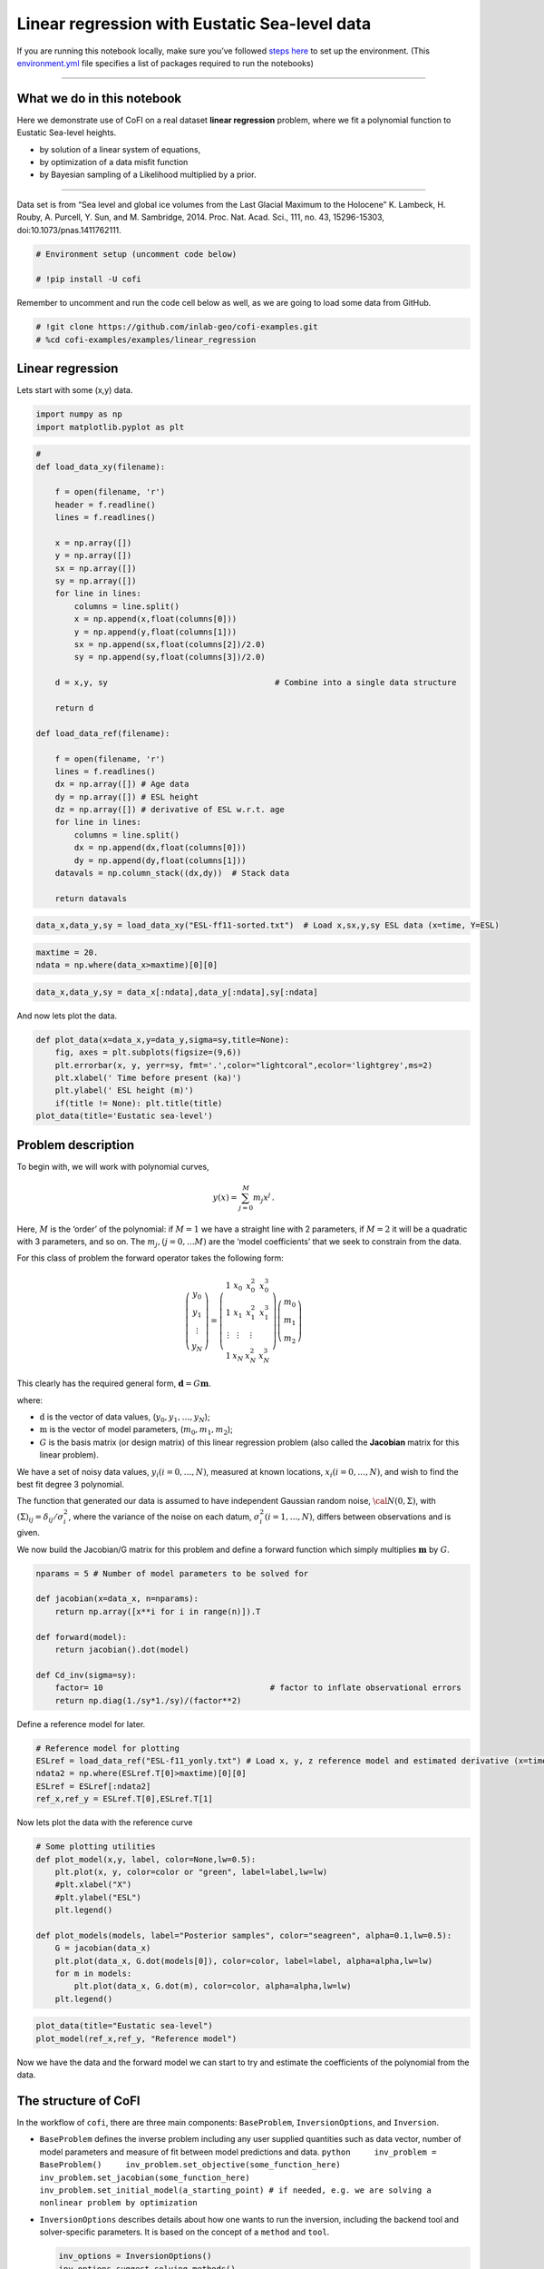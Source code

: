 
.. DO NOT EDIT.
.. THIS FILE WAS AUTOMATICALLY GENERATED BY SPHINX-GALLERY.
.. TO MAKE CHANGES, EDIT THE SOURCE PYTHON FILE:
.. "examples/generated/field_data/linear_regression_sealevel.py"
.. LINE NUMBERS ARE GIVEN BELOW.

.. only:: html

    .. note::
        :class: sphx-glr-download-link-note

        Click :ref:`here <sphx_glr_download_examples_generated_field_data_linear_regression_sealevel.py>`
        to download the full example code

.. rst-class:: sphx-glr-example-title

.. _sphx_glr_examples_generated_field_data_linear_regression_sealevel.py:


Linear regression with Eustatic Sea-level data
==============================================

.. GENERATED FROM PYTHON SOURCE LINES 9-14

|Open In Colab|

.. |Open In Colab| image:: https://img.shields.io/badge/open%20in-Colab-b5e2fa?logo=googlecolab&style=flat-square&color=ffd670
   :target: https://colab.research.google.com/github/inlab-geo/cofi-examples/blob/main/examples/linear_regression/linear_regression_sealevel.ipynb


.. GENERATED FROM PYTHON SOURCE LINES 17-24

If you are running this notebook locally, make sure you’ve followed
`steps
here <https://github.com/inlab-geo/cofi-examples#run-the-examples-with-cofi-locally>`__
to set up the environment. (This
`environment.yml <https://github.com/inlab-geo/cofi-examples/blob/main/envs/environment.yml>`__
file specifies a list of packages required to run the notebooks)


.. GENERATED FROM PYTHON SOURCE LINES 27-47

--------------

What we do in this notebook
---------------------------

Here we demonstrate use of CoFI on a real dataset **linear regression**
problem, where we fit a polynomial function to Eustatic Sea-level
heights.

-  by solution of a linear system of equations,
-  by optimization of a data misfit function
-  by Bayesian sampling of a Likelihood multiplied by a prior.

--------------

Data set is from “Sea level and global ice volumes from the Last Glacial
Maximum to the Holocene” K. Lambeck, H. Rouby, A. Purcell, Y. Sun, and
M. Sambridge, 2014. Proc. Nat. Acad. Sci., 111, no. 43, 15296-15303,
doi:10.1073/pnas.1411762111.


.. GENERATED FROM PYTHON SOURCE LINES 47-52

.. code-block:: default


    # Environment setup (uncomment code below)

    # !pip install -U cofi








.. GENERATED FROM PYTHON SOURCE LINES 57-60

Remember to uncomment and run the code cell below as well, as we are
going to load some data from GitHub.


.. GENERATED FROM PYTHON SOURCE LINES 60-64

.. code-block:: default


    # !git clone https://github.com/inlab-geo/cofi-examples.git
    # %cd cofi-examples/examples/linear_regression








.. GENERATED FROM PYTHON SOURCE LINES 69-74

Linear regression
-----------------

Lets start with some (x,y) data.


.. GENERATED FROM PYTHON SOURCE LINES 74-78

.. code-block:: default


    import numpy as np
    import matplotlib.pyplot as plt








.. GENERATED FROM PYTHON SOURCE LINES 80-118

.. code-block:: default


    #
    def load_data_xy(filename):

        f = open(filename, 'r')
        header = f.readline()
        lines = f.readlines()

        x = np.array([])
        y = np.array([])
        sx = np.array([])
        sy = np.array([])
        for line in lines:
            columns = line.split()
            x = np.append(x,float(columns[0]))
            y = np.append(y,float(columns[1]))
            sx = np.append(sx,float(columns[2])/2.0)
            sy = np.append(sy,float(columns[3])/2.0)

        d = x,y, sy                                   # Combine into a single data structure

        return d

    def load_data_ref(filename):

        f = open(filename, 'r')
        lines = f.readlines()
        dx = np.array([]) # Age data
        dy = np.array([]) # ESL height
        dz = np.array([]) # derivative of ESL w.r.t. age
        for line in lines:
            columns = line.split()
            dx = np.append(dx,float(columns[0]))
            dy = np.append(dy,float(columns[1]))
        datavals = np.column_stack((dx,dy))  # Stack data

        return datavals








.. GENERATED FROM PYTHON SOURCE LINES 120-123

.. code-block:: default


    data_x,data_y,sy = load_data_xy("ESL-ff11-sorted.txt")  # Load x,sx,y,sy ESL data (x=time, Y=ESL)








.. GENERATED FROM PYTHON SOURCE LINES 125-129

.. code-block:: default


    maxtime = 20.
    ndata = np.where(data_x>maxtime)[0][0]








.. GENERATED FROM PYTHON SOURCE LINES 131-134

.. code-block:: default


    data_x,data_y,sy = data_x[:ndata],data_y[:ndata],sy[:ndata]








.. GENERATED FROM PYTHON SOURCE LINES 139-141

And now lets plot the data.


.. GENERATED FROM PYTHON SOURCE LINES 141-150

.. code-block:: default


    def plot_data(x=data_x,y=data_y,sigma=sy,title=None):
        fig, axes = plt.subplots(figsize=(9,6))
        plt.errorbar(x, y, yerr=sy, fmt='.',color="lightcoral",ecolor='lightgrey',ms=2)
        plt.xlabel(' Time before present (ka)')
        plt.ylabel(' ESL height (m)')
        if(title != None): plt.title(title)
    plot_data(title='Eustatic sea-level')




.. image-sg:: /examples/generated/field_data/images/sphx_glr_linear_regression_sealevel_001.png
   :alt: Eustatic sea-level
   :srcset: /examples/generated/field_data/images/sphx_glr_linear_regression_sealevel_001.png
   :class: sphx-glr-single-img





.. GENERATED FROM PYTHON SOURCE LINES 155-194

Problem description
-------------------

To begin with, we will work with polynomial curves,

.. math:: y(x) = \sum_{j=0}^M m_j x^j\,.

Here, :math:`M` is the ‘order’ of the polynomial: if :math:`M=1` we have
a straight line with 2 parameters, if :math:`M=2` it will be a quadratic
with 3 parameters, and so on. The :math:`m_j, (j=0,\dots M)` are the
‘model coefficients’ that we seek to constrain from the data.

For this class of problem the forward operator takes the following form:

.. math::  \left(\begin{array}{c}y_0\\y_1\\\vdots\\y_N\end{array}\right) = \left(\begin{array}{ccc}1&x_0&x_0^2&x_0^3\\1&x_1&x_1^2&x_1^3\\\vdots&\vdots&\vdots\\1&x_N&x_N^2&x_N^3\end{array}\right)\left(\begin{array}{c}m_0\\m_1\\m_2\end{array}\right)

This clearly has the required general form,
:math:`\mathbf{d} =G{\mathbf m}`.

where:

-  :math:`\textbf{d}` is the vector of data values,
   (:math:`y_0,y_1,\dots,y_N`);
-  :math:`\textbf{m}` is the vector of model parameters,
   (:math:`m_0,m_1,m_2`);
-  :math:`G` is the basis matrix (or design matrix) of this linear
   regression problem (also called the **Jacobian** matrix for this
   linear problem).

We have a set of noisy data values, :math:`y_i (i=0,\dots,N)`, measured
at known locations, :math:`x_i (i=0,\dots,N)`, and wish to find the best
fit degree 3 polynomial.

The function that generated our data is assumed to have independent
Gaussian random noise, :math:`{\cal N}(0,\Sigma)`, with
:math:`(\Sigma)_{ij} = \delta_{ij}/\sigma_i^2`, where the variance of
the noise on each datum, :math:`\sigma_i^2 (i=1,\dots,N)`, differs
between observations and is given.


.. GENERATED FROM PYTHON SOURCE LINES 197-200

We now build the Jacobian/G matrix for this problem and define a forward
function which simply multiplies :math:`\mathbf m` by :math:`G`.


.. GENERATED FROM PYTHON SOURCE LINES 200-213

.. code-block:: default


    nparams = 5 # Number of model parameters to be solved for

    def jacobian(x=data_x, n=nparams):
        return np.array([x**i for i in range(n)]).T

    def forward(model):
        return jacobian().dot(model)

    def Cd_inv(sigma=sy):
        factor= 10                                   # factor to inflate observational errors
        return np.diag(1./sy*1./sy)/(factor**2)








.. GENERATED FROM PYTHON SOURCE LINES 218-220

Define a reference model for later.


.. GENERATED FROM PYTHON SOURCE LINES 220-227

.. code-block:: default


    # Reference model for plotting
    ESLref = load_data_ref("ESL-f11_yonly.txt") # Load x, y, z reference model and estimated derivative (x=time, Y=ESL, z=dESL/dt) 
    ndata2 = np.where(ESLref.T[0]>maxtime)[0][0]
    ESLref = ESLref[:ndata2]
    ref_x,ref_y = ESLref.T[0],ESLref.T[1]








.. GENERATED FROM PYTHON SOURCE LINES 232-234

Now lets plot the data with the reference curve


.. GENERATED FROM PYTHON SOURCE LINES 234-249

.. code-block:: default


    # Some plotting utilities
    def plot_model(x,y, label, color=None,lw=0.5):
        plt.plot(x, y, color=color or "green", label=label,lw=lw)
        #plt.xlabel("X")
        #plt.ylabel("ESL")
        plt.legend()

    def plot_models(models, label="Posterior samples", color="seagreen", alpha=0.1,lw=0.5):
        G = jacobian(data_x)
        plt.plot(data_x, G.dot(models[0]), color=color, label=label, alpha=alpha,lw=lw)
        for m in models:
            plt.plot(data_x, G.dot(m), color=color, alpha=alpha,lw=lw)
        plt.legend()








.. GENERATED FROM PYTHON SOURCE LINES 251-255

.. code-block:: default


    plot_data(title="Eustatic sea-level")
    plot_model(ref_x,ref_y, "Reference model")




.. image-sg:: /examples/generated/field_data/images/sphx_glr_linear_regression_sealevel_002.png
   :alt: Eustatic sea-level
   :srcset: /examples/generated/field_data/images/sphx_glr_linear_regression_sealevel_002.png
   :class: sphx-glr-single-img





.. GENERATED FROM PYTHON SOURCE LINES 260-263

Now we have the data and the forward model we can start to try and
estimate the coefficients of the polynomial from the data.


.. GENERATED FROM PYTHON SOURCE LINES 266-307

The structure of CoFI 
----------------------

In the workflow of ``cofi``, there are three main components:
``BaseProblem``, ``InversionOptions``, and ``Inversion``.

-  ``BaseProblem`` defines the inverse problem including any user
   supplied quantities such as data vector, number of model parameters
   and measure of fit between model predictions and data.
   ``python     inv_problem = BaseProblem()     inv_problem.set_objective(some_function_here)     inv_problem.set_jacobian(some_function_here)     inv_problem.set_initial_model(a_starting_point) # if needed, e.g. we are solving a nonlinear problem by optimization``

    

-  ``InversionOptions`` describes details about how one wants to run the
   inversion, including the backend tool and solver-specific parameters.
   It is based on the concept of a ``method`` and ``tool``.

   .. code:: python

      inv_options = InversionOptions()
      inv_options.suggest_solving_methods()
      inv_options.set_solving_method("matrix solvers")
      inv_options.suggest_tools()
      inv_options.set_tool("scipy.linalg.lstsq")
      inv_options.summary()

    

-  ``Inversion`` can be seen as an inversion engine that takes in the
   above two as information, and will produce an ``InversionResult``
   upon running.

   .. code:: python

      inv = Inversion(inv_problem, inv_options)
      result = inv.run()

Internally CoFI decides the nature of the problem from the quantities
set by the user and performs internal checks to ensure it has all that
it needs to solve a problem.


.. GENERATED FROM PYTHON SOURCE LINES 310-313

1. Linear system solver
-----------------------


.. GENERATED FROM PYTHON SOURCE LINES 313-316

.. code-block:: default


    from cofi import BaseProblem, InversionOptions, Inversion








.. GENERATED FROM PYTHON SOURCE LINES 321-324

Step 1. Define CoFI ``BaseProblem``
~~~~~~~~~~~~~~~~~~~~~~~~~~~~~~~~~~~


.. GENERATED FROM PYTHON SOURCE LINES 324-330

.. code-block:: default


    inv_problem = BaseProblem()
    inv_problem.set_data(data_y)
    inv_problem.set_jacobian(jacobian())
    inv_problem.set_data_covariance_inv(Cd_inv())








.. GENERATED FROM PYTHON SOURCE LINES 335-338

Step 2. Define CoFI ``InversionOptions``
~~~~~~~~~~~~~~~~~~~~~~~~~~~~~~~~~~~~~~~~


.. GENERATED FROM PYTHON SOURCE LINES 338-341

.. code-block:: default


    inv_options = InversionOptions()








.. GENERATED FROM PYTHON SOURCE LINES 346-349

Using the information supplied, we can ask CoFI to suggest some solving
methods.


.. GENERATED FROM PYTHON SOURCE LINES 349-352

.. code-block:: default


    inv_options.suggest_solving_methods()





.. rst-class:: sphx-glr-script-out

 .. code-block:: none

    The following solving methods are supported:
    {'sampling', 'optimization', 'matrix solvers'}

    Use `suggest_tools()` to see a full list of backend tools for each method




.. GENERATED FROM PYTHON SOURCE LINES 357-359

We can ask CoFI to suggest some specific software tools as well.


.. GENERATED FROM PYTHON SOURCE LINES 359-362

.. code-block:: default


    inv_options.suggest_tools()





.. rst-class:: sphx-glr-script-out

 .. code-block:: none

    Here's a complete list of inversion tools supported by CoFI (grouped by methods):
    {
        "optimization": [
            "scipy.optimize.minimize",
            "scipy.optimize.least_squares",
            "torch.optim"
        ],
        "matrix solvers": [
            "scipy.linalg.lstsq",
            "cofi.simple_newton"
        ],
        "sampling": [
            "emcee"
        ]
    }




.. GENERATED FROM PYTHON SOURCE LINES 364-368

.. code-block:: default


    inv_options.set_solving_method("matrix solvers") # lets decide to use a matrix solver.
    inv_options.summary()





.. rst-class:: sphx-glr-script-out

 .. code-block:: none

    =============================
    Summary for inversion options
    =============================
    Solving method: matrix solvers
    Use `suggest_solving_methods()` to check available solving methods.
    -----------------------------
    Backend tool: `scipy.linalg.lstsq (by default)` - SciPy's wrapper function over LAPACK's linear least-squares solver, using 'gelsd', 'gelsy' (default), or 'gelss' as backend driver
    References: ['https://docs.scipy.org/doc/scipy/reference/generated/scipy.linalg.lstsq.html', 'https://www.netlib.org/lapack/lug/node27.html']
    Use `suggest_tools()` to check available backend tools.
    -----------------------------
    Solver-specific parameters: None set
    Use `suggest_solver_params()` to check required/optional solver-specific parameters.




.. GENERATED FROM PYTHON SOURCE LINES 370-374

.. code-block:: default


    # below is optional, as this has already been the default tool under "linear least square"
    inv_options.set_tool("scipy.linalg.lstsq")








.. GENERATED FROM PYTHON SOURCE LINES 379-397

Step 3. Define CoFI ``Inversion`` and run
~~~~~~~~~~~~~~~~~~~~~~~~~~~~~~~~~~~~~~~~~

Our choices so far have defined a linear parameter estimation problem
(without any regularization) to be solved within a least squares
framework. In this case the selection of a ``matrix solvers`` method
will mean we are calculating the standard least squares solution

.. math::


   m = (G^T C_d^{-1} G)^{-1} G^T C_d^{-1} d

and our choice of backend tool ``scipy.linalg.lstsq``, means that we
will employ scipy’s ``linalg`` package to perform the numerics.

Lets run CoFI.


.. GENERATED FROM PYTHON SOURCE LINES 397-401

.. code-block:: default


    inv = Inversion(inv_problem, inv_options)
    inv_result = inv.run()








.. GENERATED FROM PYTHON SOURCE LINES 403-407

.. code-block:: default


    print(f"The inversion result from `scipy.linalg.lstsq`: {inv_result.model}\n")
    inv_result.summary()





.. rst-class:: sphx-glr-script-out

 .. code-block:: none

    The inversion result from `scipy.linalg.lstsq`: [ 1.44051039 -3.11381469  1.412872   -0.20910136  0.00653572]

    ============================
    Summary for inversion result
    ============================
    SUCCESS
    ----------------------------
    model: [ 1.44051039 -3.11381469  1.412872   -0.20910136  0.00653572]
    sum_of_squared_residuals: []
    effective_rank: 5
    singular_values: [1.72339368e+09 1.35569994e+06 3.54123758e+03 1.10384400e+02
     7.16903392e+00]
    model_covariance: [[ 6.70145209e-02 -6.28173834e-02  1.67266578e-02 -1.60867740e-03
       4.77025592e-05]
     [-6.28173834e-02  7.43365995e-02 -2.23488563e-02  2.32179303e-03
      -7.20214235e-05]
     [ 1.67266578e-02 -2.23488563e-02  7.38371078e-03 -8.20763652e-04
       2.65025504e-05]
     [-1.60867740e-03  2.32179303e-03 -8.20763652e-04  9.62437921e-05
      -3.21300646e-06]
     [ 4.77025592e-05 -7.20214235e-05  2.65025504e-05 -3.21300646e-06
       1.10114955e-07]]




.. GENERATED FROM PYTHON SOURCE LINES 412-414

Lets plot the solution.


.. GENERATED FROM PYTHON SOURCE LINES 414-419

.. code-block:: default


    plot_data(title="Eustatic sea-level")
    plot_model(data_x,jacobian(data_x).dot(inv_result.model), "linear system solver", color="seagreen")
    plot_model(ref_x,ref_y, "Reference model", color="darkorange")




.. image-sg:: /examples/generated/field_data/images/sphx_glr_linear_regression_sealevel_003.png
   :alt: Eustatic sea-level
   :srcset: /examples/generated/field_data/images/sphx_glr_linear_regression_sealevel_003.png
   :class: sphx-glr-single-img





.. GENERATED FROM PYTHON SOURCE LINES 424-449

2. Optimizer
------------

The same overdetermined linear problem,
:math:`\textbf{d} = G\textbf{m}`, with Gaussian data noise can also be
solved by minimising the squares of the residual of the linear
equations, e.g. :math:`\textbf{r}^T \textbf{C}_d^{-1}\textbf{r}` where
:math:`\textbf{r}=\textbf{d}-G\textbf{m}`. The above matrix solver
solution gives us the best data fitting model, but a direct optimisation
approach could also be used, say when the number of unknowns is large
and we do not wish, or are unable to provide the Jacobian function.

So we use a plain optimizer ``scipy.optimize.minimize`` to demonstrate
this ability.

.. raw:: html

   <!-- For this backend solver to run successfully, some additional information should be provided, otherwise
   you'll see an error to notify what additional information is required by the solver.

   There are several ways to provide the information needed to solve an inverse problem with 
   CoFI. In the example below we provide functions to calculate the data and the optional 
   regularisation. CoFI then generates the objective function for us based on the information 
   provided. The alternative to this would be to directly provide objective function to CoFI. -->


.. GENERATED FROM PYTHON SOURCE LINES 449-472

.. code-block:: default


    ######## CoFI BaseProblem - provide additional information
    inv_problem.set_initial_model(np.ones(nparams))
    #inv_problem.set_initial_model(inv_result.model)
    inv_problem.set_forward(forward)
    inv_problem.set_data_misfit("squared error")

    # inv_problem.set_objective(your_own_misfit_function)    # (optionally) if you'd like to define your own misfit
    # inv_problem.set_gradient(your_own_gradient_of_misfit_function)    # (optionally) if you'd like to define your own misfit gradient

    ######## CoFI InversionOptions - set a different tool
    inv_options_2 = InversionOptions()
    inv_options_2.set_tool("scipy.optimize.minimize")
    inv_options_2.set_params(method="Nelder-Mead")

    ######## CoFI Inversion - run it
    inv_2 = Inversion(inv_problem, inv_options_2)
    inv_result_2 = inv_2.run()

    ######## CoFI InversionResult - check result
    print(f"The inversion result from `scipy.optimize.minimize`: {inv_result_2.model}\n")
    inv_result_2.summary()





.. rst-class:: sphx-glr-script-out

 .. code-block:: none

    The inversion result from `scipy.optimize.minimize`: [ 4.02211771 -7.6352002   3.47983694 -0.52237961  0.02043681]

    ============================
    Summary for inversion result
    ============================
    FAILURE
    ----------------------------
    fun: 396.30180936007037
    nit: 598
    nfev: 1000
    status: 1
    message: Maximum number of function evaluations has been exceeded.
    final_simplex: (array([[ 4.02211771, -7.6352002 ,  3.47983694, -0.52237961,  0.02043681],
           [ 4.02227491, -7.63498804,  3.47977907, -0.52238912,  0.02043829],
           [ 4.02218792, -7.63507241,  3.47979137, -0.5223722 ,  0.02043577],
           [ 4.02245903, -7.63488993,  3.47966829, -0.52235893,  0.02043602],
           [ 4.02257488, -7.63525136,  3.47962954, -0.52233062,  0.02043424],
           [ 4.02215782, -7.63502984,  3.47981924, -0.5223883 ,  0.02043736]]), array([396.30180936, 396.30181593, 396.30181983, 396.30182837,
           396.30183836, 396.30184074]))
    model: [ 4.02211771 -7.6352002   3.47983694 -0.52237961  0.02043681]




.. GENERATED FROM PYTHON SOURCE LINES 474-479

.. code-block:: default


    plot_data()
    plot_model(data_x,jacobian(data_x).dot(inv_result_2.model), "optimization solution", color="cornflowerblue")
    plot_model(ref_x,ref_y, "Reference model", color="darkorange")




.. image-sg:: /examples/generated/field_data/images/sphx_glr_linear_regression_sealevel_004.png
   :alt: linear regression sealevel
   :srcset: /examples/generated/field_data/images/sphx_glr_linear_regression_sealevel_004.png
   :class: sphx-glr-single-img





.. GENERATED FROM PYTHON SOURCE LINES 484-487

The optimization fails to convergence for this problem (with default
settings).


.. GENERATED FROM PYTHON SOURCE LINES 490-492

--------------


.. GENERATED FROM PYTHON SOURCE LINES 495-519

Challenge - Change the polynomial degree
~~~~~~~~~~~~~~~~~~~~~~~~~~~~~~~~~~~~~~~~

Try and replace the 3rd order polynomial with a 2nd order polynomial
(i.e. :math:`M=2`) by adding the required commands below. What does the
plot looks like?

Start from code below:

::

   inv_problem = BaseProblem()
   inv_problem.set_data(data_y)
   inv_problem.set_jacobian(jacobian(n=<CHANGE ME>))
   inv_problem.set_data_covariance_inv(Cd_inv())
   inv_options.set_solving_method("matrix solvers") # lets decide to use a matrix solver.
   inv = Inversion(inv_problem, inv_options)
   inv_result = inv.run()

   print("Inferred curve with n = <CHANGE ME> ")
   plot_data()
   plot_model(data_x,jacobian(x,n=<CHANGE ME>).dot(inv_result.model), "optimization solution", color="cornflowerblue")
   plot_model(ref_x,ref_y, "Reference model", color="darkorange")


.. GENERATED FROM PYTHON SOURCE LINES 519-524

.. code-block:: default


    # Copy the template above, Replace <CHANGE ME> with your answer










.. GENERATED FROM PYTHON SOURCE LINES 526-542

.. code-block:: default


    #@title Solution

    inv_problem = BaseProblem()
    inv_problem.set_data(data_y)
    inv_problem.set_jacobian(jacobian(n=3))
    inv_problem.set_data_covariance_inv(Cd_inv())
    inv_options.set_solving_method("matrix solvers") # lets decide to use a matrix solver.
    inv = Inversion(inv_problem, inv_options)
    inv_result = inv.run()

    print("Inferred curve with n = 3 ")
    plot_data()
    plot_model(data_x,jacobian(data_x,n=3).dot(inv_result.model), "optimization solution", color="cornflowerblue")
    plot_model(ref_x,ref_y, "Reference model", color="darkorange")




.. image-sg:: /examples/generated/field_data/images/sphx_glr_linear_regression_sealevel_005.png
   :alt: linear regression sealevel
   :srcset: /examples/generated/field_data/images/sphx_glr_linear_regression_sealevel_005.png
   :class: sphx-glr-single-img


.. rst-class:: sphx-glr-script-out

 .. code-block:: none

    Inferred curve with n = 3 




.. GENERATED FROM PYTHON SOURCE LINES 547-550

Changing to a second order polynomial does converge but gives a poor
fit.


.. GENERATED FROM PYTHON SOURCE LINES 553-555

--------------


.. GENERATED FROM PYTHON SOURCE LINES 558-561

3. Bayesian sampling
--------------------


.. GENERATED FROM PYTHON SOURCE LINES 564-587

Likelihood
~~~~~~~~~~

Since data errors follow a Gaussian in this example, we can define a
Likelihood function, :math:`p({\mathbf d}_{obs}| {\mathbf m})`.

.. math::


   p({\mathbf d}_{obs} | {\mathbf m}) \propto \exp \left\{- \frac{1}{2} ({\mathbf d}_{obs}-{\mathbf d}_{pred}({\mathbf m}))^T C_D^{-1} ({\mathbf d}_{obs}-{\mathbf d}_{pred}({\mathbf m})) \right\}

where :math:`{\mathbf d}_{obs}` represents the observed y values and
:math:`{\mathbf d}_{pred}({\mathbf m})` are those predicted by the
polynomial model :math:`({\mathbf m})`. The Likelihood is defined as the
probability of observing the data actually observed, given a model. In
practice we usually only need to evaluate the log of the Likelihood,
:math:`\log p({\mathbf d}_{obs} | {\mathbf m})`. To do so, we require
the inverse data covariance matrix describing the statistics of the
noise in the data, :math:`C_D^{-1}` . For this problem the data errors
are independent with identical standard deviation in noise for each
datum. Hence :math:`C_D^{-1} = \frac{1}{\sigma^2}I` where
:math:`\sigma=1`.


.. GENERATED FROM PYTHON SOURCE LINES 590-593

Here we artificially increase the observational errors on the data so
that the spread of the posterior samples are visible.


.. GENERATED FROM PYTHON SOURCE LINES 593-601

.. code-block:: default


    Cdinv = Cd_inv()                 # inverse data covariance matrix

    def log_likelihood(model):
        y_synthetics = forward(model)
        residual = data_y - y_synthetics
        return -0.5 * residual @ (Cdinv @ residual).T








.. GENERATED FROM PYTHON SOURCE LINES 606-609

Note that the user could specify **any appropriate Likelihood function**
of their choosing here.


.. GENERATED FROM PYTHON SOURCE LINES 612-636

Prior
~~~~~

Bayesian sampling requires a prior probability density function. A
common problem with polynomial coefficients as model parameters is that
it is not at all obvious what a prior should be. Here we choose a
uniform prior with specified bounds

.. math::


   \begin{align}
   p({\mathbf m}) &= \frac{1}{V},\quad  l_i \le m_i \le u_i, \quad (i=1,\dots,M)\\
   \\
            &= 0, \quad {\rm otherwise},
   \end{align}

where :math:`l_i` and :math:`u_i` are lower and upper bounds on the
:math:`i`\ th model coefficient.

Here use the uniform distribution with
:math:`{\mathbf l}^T = (-10.,-10.,-10.,-10.)`, and
:math:`{\mathbf u}^T = (10.,10.,10.,10.)`.


.. GENERATED FROM PYTHON SOURCE LINES 636-645

.. code-block:: default


    m_lower_bound = np.ones(nparams) * (-10.)             # lower bound for uniform prior
    m_upper_bound = np.ones(nparams) * 10                 # upper bound for uniform prior

    def log_prior(model):    # uniform distribution
        for i in range(len(m_lower_bound)):
            if model[i] < m_lower_bound[i] or model[i] > m_upper_bound[i]: return -np.inf
        return 0.0 # model lies within bounds -> return log(1)








.. GENERATED FROM PYTHON SOURCE LINES 650-653

Note that the user could specify **any appropriate Prior PDF** of their
choosing here.


.. GENERATED FROM PYTHON SOURCE LINES 656-677

Bayesian sampling
~~~~~~~~~~~~~~~~~

In this aproach we sample a probability distribution rather than find a
single best fit solution. Bayes’ theorem tells us the the posterior
distribution is proportional to the Likelihood and the prior.

.. math:: p(\mathbf{m}|\mathbf{d}) = K p(\mathbf{d}|\mathbf{m})p(\mathbf{m})

where :math:`K` is some constant. Under the assumptions specified
:math:`p(\mathbf{m}|\mathbf{d})` gives a probability density of models
that are supported by the data. We seek to draw random samples from
:math:`p(\mathbf{m}|\mathbf{d})` over model space and then to make
inferences from the resulting ensemble of model parameters.

In this example we make use of *The Affine Invariant Markov chain Monte
Carlo (MCMC) Ensemble sampler* `Goodman and Weare
2010 <https://msp.org/camcos/2010/5-1/p04.xhtml>`__ to sample the
posterior distribution of the model. (See more details about
`emcee <https://emcee.readthedocs.io/en/stable/>`__).


.. GENERATED FROM PYTHON SOURCE LINES 680-687

Starting points for random walkers
~~~~~~~~~~~~~~~~~~~~~~~~~~~~~~~~~~

Now we define some hyperparameters (e.g. the number of walkers and
steps), and initialise the starting positions of walkers. We start all
walkers in a small ball about a chosen point :math:`(0, 0, 0, 0)`.


.. GENERATED FROM PYTHON SOURCE LINES 687-693

.. code-block:: default


    nwalkers = 32
    ndim = nparams
    nsteps = 10000
    walkers_start = np.zeros(nparams) + 1e-4 * np.random.randn(nwalkers, ndim)








.. GENERATED FROM PYTHON SOURCE LINES 698-701

Add the information and run with CoFI
~~~~~~~~~~~~~~~~~~~~~~~~~~~~~~~~~~~~~


.. GENERATED FROM PYTHON SOURCE LINES 701-720

.. code-block:: default


    ######## CoFI BaseProblem - provide additional information
    inv_problem.set_log_prior(log_prior)
    inv_problem.set_log_likelihood(log_likelihood)
    inv_problem.set_model_shape(ndim)

    ######## CoFI InversionOptions - get a different tool
    inv_options_3 = InversionOptions()
    inv_options_3.set_tool("emcee")      # Here we use to Affine Invariant McMC sampler from Goodman and Weare (2010).
    inv_options_3.set_params(nwalkers=nwalkers, nsteps=nsteps, progress=True, initial_state=walkers_start)

    ######## CoFI Inversion - run it
    inv_3 = Inversion(inv_problem, inv_options_3)
    inv_result_3 = inv_3.run()

    ######## CoFI InversionResult - check result
    print(f"The inversion result from `emcee`:")
    inv_result_3.summary()





.. rst-class:: sphx-glr-script-out

 .. code-block:: none

      0%|          | 0/10000 [00:00<?, ?it/s]      0%|          | 1/10000 [00:00<19:28,  8.56it/s]      0%|          | 3/10000 [00:00<15:26, 10.79it/s]      0%|          | 7/10000 [00:00<09:41, 17.17it/s]      0%|          | 18/10000 [00:00<03:46, 44.12it/s]      0%|          | 31/10000 [00:00<02:24, 69.17it/s]      0%|          | 39/10000 [00:00<02:24, 69.00it/s]      0%|          | 47/10000 [00:00<02:54, 57.16it/s]      1%|          | 54/10000 [00:01<02:48, 59.09it/s]      1%|          | 69/10000 [00:01<02:02, 81.08it/s]      1%|          | 84/10000 [00:01<01:41, 97.88it/s]      1%|          | 97/10000 [00:01<01:34, 105.08it/s]      1%|1         | 112/10000 [00:01<01:25, 115.73it/s]      1%|1         | 127/10000 [00:01<01:19, 123.41it/s]      1%|1         | 142/10000 [00:01<01:16, 128.92it/s]      2%|1         | 157/10000 [00:01<01:14, 132.79it/s]      2%|1         | 171/10000 [00:01<01:13, 133.53it/s]      2%|1         | 185/10000 [00:02<01:14, 132.33it/s]      2%|2         | 200/10000 [00:02<01:12, 134.81it/s]      2%|2         | 215/10000 [00:02<01:11, 136.99it/s]      2%|2         | 229/10000 [00:02<01:11, 137.21it/s]      2%|2         | 244/10000 [00:02<01:10, 138.63it/s]      3%|2         | 259/10000 [00:02<01:09, 139.62it/s]      3%|2         | 274/10000 [00:02<01:09, 139.91it/s]      3%|2         | 289/10000 [00:02<01:09, 140.44it/s]      3%|3         | 304/10000 [00:02<01:08, 140.71it/s]      3%|3         | 319/10000 [00:02<01:08, 141.12it/s]      3%|3         | 334/10000 [00:03<01:08, 141.34it/s]      3%|3         | 349/10000 [00:03<01:08, 141.53it/s]      4%|3         | 364/10000 [00:03<01:07, 141.75it/s]      4%|3         | 379/10000 [00:03<01:07, 141.86it/s]      4%|3         | 394/10000 [00:03<01:07, 141.28it/s]      4%|4         | 409/10000 [00:03<01:07, 141.47it/s]      4%|4         | 424/10000 [00:03<01:07, 141.65it/s]      4%|4         | 439/10000 [00:03<01:07, 141.80it/s]      5%|4         | 454/10000 [00:03<01:07, 141.90it/s]      5%|4         | 469/10000 [00:04<01:07, 141.74it/s]      5%|4         | 484/10000 [00:04<01:13, 130.02it/s]      5%|4         | 498/10000 [00:04<01:15, 126.59it/s]      5%|5         | 513/10000 [00:04<01:12, 130.74it/s]      5%|5         | 528/10000 [00:04<01:10, 133.92it/s]      5%|5         | 543/10000 [00:04<01:09, 136.27it/s]      6%|5         | 558/10000 [00:04<01:08, 137.80it/s]      6%|5         | 573/10000 [00:04<01:07, 139.06it/s]      6%|5         | 587/10000 [00:04<01:07, 139.13it/s]      6%|6         | 602/10000 [00:05<01:07, 140.01it/s]      6%|6         | 617/10000 [00:05<01:06, 140.60it/s]      6%|6         | 632/10000 [00:05<01:07, 139.22it/s]      6%|6         | 647/10000 [00:05<01:06, 140.00it/s]      7%|6         | 662/10000 [00:05<01:06, 140.61it/s]      7%|6         | 677/10000 [00:05<01:06, 141.03it/s]      7%|6         | 692/10000 [00:05<01:05, 141.31it/s]      7%|7         | 707/10000 [00:05<01:05, 141.50it/s]      7%|7         | 722/10000 [00:05<01:05, 141.64it/s]      7%|7         | 737/10000 [00:05<01:05, 141.15it/s]      8%|7         | 752/10000 [00:06<01:06, 139.96it/s]      8%|7         | 767/10000 [00:06<01:05, 140.60it/s]      8%|7         | 782/10000 [00:06<01:05, 141.04it/s]      8%|7         | 797/10000 [00:06<01:05, 141.35it/s]      8%|8         | 812/10000 [00:06<01:04, 141.58it/s]      8%|8         | 827/10000 [00:06<01:04, 141.75it/s]      8%|8         | 842/10000 [00:06<01:04, 141.82it/s]      9%|8         | 857/10000 [00:06<01:04, 141.89it/s]      9%|8         | 872/10000 [00:06<01:04, 141.91it/s]      9%|8         | 887/10000 [00:07<01:04, 141.95it/s]      9%|9         | 902/10000 [00:07<01:04, 142.00it/s]      9%|9         | 917/10000 [00:07<01:03, 142.04it/s]      9%|9         | 932/10000 [00:07<01:03, 142.09it/s]      9%|9         | 947/10000 [00:07<01:11, 126.00it/s]     10%|9         | 962/10000 [00:07<01:09, 130.43it/s]     10%|9         | 977/10000 [00:07<01:07, 133.73it/s]     10%|9         | 992/10000 [00:07<01:06, 136.16it/s]     10%|#         | 1007/10000 [00:07<01:05, 137.90it/s]     10%|#         | 1021/10000 [00:08<01:04, 138.17it/s]     10%|#         | 1036/10000 [00:08<01:04, 139.27it/s]     11%|#         | 1051/10000 [00:08<01:03, 140.19it/s]     11%|#         | 1066/10000 [00:08<01:03, 140.87it/s]     11%|#         | 1081/10000 [00:08<01:03, 141.35it/s]     11%|#         | 1096/10000 [00:08<01:03, 140.96it/s]     11%|#1        | 1111/10000 [00:08<01:02, 141.35it/s]     11%|#1        | 1126/10000 [00:08<01:02, 141.68it/s]     11%|#1        | 1141/10000 [00:08<01:02, 141.84it/s]     12%|#1        | 1156/10000 [00:08<01:02, 141.94it/s]     12%|#1        | 1171/10000 [00:09<01:02, 142.04it/s]     12%|#1        | 1186/10000 [00:09<01:02, 142.09it/s]     12%|#2        | 1201/10000 [00:09<01:03, 139.39it/s]     12%|#2        | 1216/10000 [00:09<01:02, 140.25it/s]     12%|#2        | 1231/10000 [00:09<01:02, 140.88it/s]     12%|#2        | 1246/10000 [00:09<01:01, 141.22it/s]     13%|#2        | 1261/10000 [00:09<01:01, 141.55it/s]     13%|#2        | 1276/10000 [00:09<01:01, 141.79it/s]     13%|#2        | 1291/10000 [00:09<01:01, 141.74it/s]     13%|#3        | 1306/10000 [00:10<01:01, 141.79it/s]     13%|#3        | 1321/10000 [00:10<01:01, 141.81it/s]     13%|#3        | 1336/10000 [00:10<01:01, 141.94it/s]     14%|#3        | 1351/10000 [00:10<01:00, 142.08it/s]     14%|#3        | 1366/10000 [00:10<01:00, 142.13it/s]     14%|#3        | 1381/10000 [00:10<01:00, 142.06it/s]     14%|#3        | 1396/10000 [00:10<01:00, 142.02it/s]     14%|#4        | 1411/10000 [00:10<01:00, 142.11it/s]     14%|#4        | 1426/10000 [00:10<01:00, 142.16it/s]     14%|#4        | 1441/10000 [00:10<01:00, 141.80it/s]     15%|#4        | 1456/10000 [00:11<01:00, 141.14it/s]     15%|#4        | 1471/10000 [00:11<01:00, 141.43it/s]     15%|#4        | 1486/10000 [00:11<01:00, 141.71it/s]     15%|#5        | 1501/10000 [00:11<00:59, 141.94it/s]     15%|#5        | 1516/10000 [00:11<00:59, 142.11it/s]     15%|#5        | 1531/10000 [00:11<00:59, 142.09it/s]     15%|#5        | 1546/10000 [00:11<00:59, 142.21it/s]     16%|#5        | 1561/10000 [00:11<00:59, 142.29it/s]     16%|#5        | 1576/10000 [00:11<00:59, 142.29it/s]     16%|#5        | 1591/10000 [00:12<00:59, 142.30it/s]     16%|#6        | 1606/10000 [00:12<00:58, 142.31it/s]     16%|#6        | 1621/10000 [00:12<00:58, 142.33it/s]     16%|#6        | 1636/10000 [00:12<00:58, 142.28it/s]     17%|#6        | 1651/10000 [00:12<00:58, 142.25it/s]     17%|#6        | 1666/10000 [00:12<00:58, 142.29it/s]     17%|#6        | 1681/10000 [00:12<00:58, 142.28it/s]     17%|#6        | 1696/10000 [00:12<00:58, 142.30it/s]     17%|#7        | 1711/10000 [00:12<00:58, 142.28it/s]     17%|#7        | 1726/10000 [00:12<00:58, 142.31it/s]     17%|#7        | 1741/10000 [00:13<00:58, 142.31it/s]     18%|#7        | 1756/10000 [00:13<00:57, 142.38it/s]     18%|#7        | 1771/10000 [00:13<00:57, 142.14it/s]     18%|#7        | 1786/10000 [00:13<00:57, 142.08it/s]     18%|#8        | 1801/10000 [00:13<00:57, 141.40it/s]     18%|#8        | 1816/10000 [00:13<00:57, 141.65it/s]     18%|#8        | 1831/10000 [00:13<00:57, 141.80it/s]     18%|#8        | 1846/10000 [00:13<00:57, 141.97it/s]     19%|#8        | 1861/10000 [00:13<00:57, 142.03it/s]     19%|#8        | 1876/10000 [00:14<00:57, 142.11it/s]     19%|#8        | 1891/10000 [00:14<00:57, 142.18it/s]     19%|#9        | 1906/10000 [00:14<00:56, 142.21it/s]     19%|#9        | 1921/10000 [00:14<00:56, 142.19it/s]     19%|#9        | 1936/10000 [00:14<00:56, 141.63it/s]     20%|#9        | 1951/10000 [00:14<00:56, 141.75it/s]     20%|#9        | 1966/10000 [00:14<00:56, 141.87it/s]     20%|#9        | 1981/10000 [00:14<00:56, 141.85it/s]     20%|#9        | 1996/10000 [00:14<00:56, 141.25it/s]     20%|##        | 2011/10000 [00:15<00:56, 141.53it/s]     20%|##        | 2026/10000 [00:15<00:56, 141.78it/s]     20%|##        | 2041/10000 [00:15<00:56, 141.91it/s]     21%|##        | 2056/10000 [00:15<00:55, 142.04it/s]     21%|##        | 2071/10000 [00:15<00:55, 142.10it/s]     21%|##        | 2086/10000 [00:15<00:55, 142.17it/s]     21%|##1       | 2101/10000 [00:15<00:55, 142.17it/s]     21%|##1       | 2116/10000 [00:15<00:55, 142.23it/s]     21%|##1       | 2131/10000 [00:15<00:55, 142.23it/s]     21%|##1       | 2146/10000 [00:15<00:55, 142.27it/s]     22%|##1       | 2161/10000 [00:16<00:55, 142.23it/s]     22%|##1       | 2176/10000 [00:16<00:54, 142.27it/s]     22%|##1       | 2191/10000 [00:16<00:54, 142.29it/s]     22%|##2       | 2206/10000 [00:16<00:54, 142.31it/s]     22%|##2       | 2221/10000 [00:16<00:54, 142.34it/s]     22%|##2       | 2236/10000 [00:16<00:54, 142.35it/s]     23%|##2       | 2251/10000 [00:16<00:54, 141.20it/s]     23%|##2       | 2266/10000 [00:16<00:54, 141.44it/s]     23%|##2       | 2281/10000 [00:16<00:54, 141.74it/s]     23%|##2       | 2296/10000 [00:17<00:54, 141.92it/s]     23%|##3       | 2311/10000 [00:17<00:54, 142.06it/s]     23%|##3       | 2326/10000 [00:17<00:53, 142.15it/s]     23%|##3       | 2341/10000 [00:17<00:53, 142.19it/s]     24%|##3       | 2356/10000 [00:17<00:53, 142.26it/s]     24%|##3       | 2371/10000 [00:17<00:53, 142.27it/s]     24%|##3       | 2386/10000 [00:17<00:53, 142.29it/s]     24%|##4       | 2401/10000 [00:17<00:53, 142.30it/s]     24%|##4       | 2416/10000 [00:17<00:53, 142.33it/s]     24%|##4       | 2431/10000 [00:17<00:53, 142.34it/s]     24%|##4       | 2446/10000 [00:18<00:53, 142.34it/s]     25%|##4       | 2461/10000 [00:18<00:52, 142.36it/s]     25%|##4       | 2476/10000 [00:18<00:52, 142.39it/s]     25%|##4       | 2491/10000 [00:18<00:52, 142.32it/s]     25%|##5       | 2506/10000 [00:18<00:52, 141.66it/s]     25%|##5       | 2521/10000 [00:18<00:52, 141.42it/s]     25%|##5       | 2536/10000 [00:18<00:52, 141.65it/s]     26%|##5       | 2551/10000 [00:18<00:52, 141.84it/s]     26%|##5       | 2566/10000 [00:19<01:05, 112.78it/s]     26%|##5       | 2581/10000 [00:19<01:01, 120.04it/s]     26%|##5       | 2594/10000 [00:19<01:07, 109.96it/s]     26%|##6       | 2606/10000 [00:19<01:09, 106.90it/s]     26%|##6       | 2621/10000 [00:19<01:03, 116.08it/s]     26%|##6       | 2636/10000 [00:19<00:59, 123.14it/s]     27%|##6       | 2651/10000 [00:19<00:57, 128.29it/s]     27%|##6       | 2666/10000 [00:19<00:55, 132.26it/s]     27%|##6       | 2681/10000 [00:19<00:54, 135.15it/s]     27%|##6       | 2696/10000 [00:20<00:53, 136.94it/s]     27%|##7       | 2711/10000 [00:20<00:52, 138.34it/s]     27%|##7       | 2726/10000 [00:20<00:52, 139.00it/s]     27%|##7       | 2741/10000 [00:20<00:51, 139.90it/s]     28%|##7       | 2756/10000 [00:20<00:51, 140.61it/s]     28%|##7       | 2771/10000 [00:20<00:51, 141.05it/s]     28%|##7       | 2786/10000 [00:20<00:51, 141.41it/s]     28%|##8       | 2801/10000 [00:20<00:55, 130.12it/s]     28%|##8       | 2815/10000 [00:20<01:02, 115.69it/s]     28%|##8       | 2827/10000 [00:21<01:28, 80.65it/s]      28%|##8       | 2842/10000 [00:21<01:16, 93.18it/s]     29%|##8       | 2855/10000 [00:21<01:11, 100.11it/s]     29%|##8       | 2870/10000 [00:21<01:04, 110.48it/s]     29%|##8       | 2883/10000 [00:21<01:18, 91.24it/s]      29%|##8       | 2896/10000 [00:21<01:11, 99.40it/s]     29%|##9       | 2908/10000 [00:22<01:28, 80.20it/s]     29%|##9       | 2920/10000 [00:22<01:22, 85.65it/s]     29%|##9       | 2931/10000 [00:22<01:18, 89.63it/s]     29%|##9       | 2941/10000 [00:22<01:18, 89.71it/s]     30%|##9       | 2955/10000 [00:22<01:09, 101.22it/s]     30%|##9       | 2970/10000 [00:22<01:02, 112.17it/s]     30%|##9       | 2985/10000 [00:22<00:58, 120.43it/s]     30%|###       | 3000/10000 [00:22<00:55, 126.53it/s]     30%|###       | 3015/10000 [00:22<00:53, 130.89it/s]     30%|###       | 3030/10000 [00:23<00:51, 134.12it/s]     30%|###       | 3045/10000 [00:23<00:50, 136.47it/s]     31%|###       | 3060/10000 [00:23<00:50, 138.17it/s]     31%|###       | 3075/10000 [00:23<00:49, 139.36it/s]     31%|###       | 3090/10000 [00:23<00:49, 140.15it/s]     31%|###1      | 3105/10000 [00:23<00:49, 140.03it/s]     31%|###1      | 3120/10000 [00:23<00:48, 140.56it/s]     31%|###1      | 3135/10000 [00:23<00:48, 141.04it/s]     32%|###1      | 3150/10000 [00:23<00:50, 135.79it/s]     32%|###1      | 3165/10000 [00:23<00:49, 137.69it/s]     32%|###1      | 3180/10000 [00:24<00:49, 138.94it/s]     32%|###1      | 3195/10000 [00:24<00:48, 139.87it/s]     32%|###2      | 3210/10000 [00:24<01:08, 98.76it/s]      32%|###2      | 3222/10000 [00:24<01:15, 90.00it/s]     32%|###2      | 3234/10000 [00:24<01:10, 95.76it/s]     32%|###2      | 3245/10000 [00:24<01:16, 87.74it/s]     33%|###2      | 3255/10000 [00:25<01:27, 77.10it/s]     33%|###2      | 3264/10000 [00:25<02:15, 49.63it/s]     33%|###2      | 3278/10000 [00:25<01:44, 64.17it/s]     33%|###2      | 3293/10000 [00:25<01:24, 79.37it/s]     33%|###3      | 3308/10000 [00:25<01:11, 93.12it/s]     33%|###3      | 3323/10000 [00:25<01:03, 104.81it/s]     33%|###3      | 3336/10000 [00:26<01:33, 71.21it/s]      33%|###3      | 3346/10000 [00:26<01:56, 56.92it/s]     34%|###3      | 3361/10000 [00:26<01:32, 71.40it/s]     34%|###3      | 3376/10000 [00:26<01:17, 85.23it/s]     34%|###3      | 3390/10000 [00:26<01:09, 95.45it/s]     34%|###4      | 3405/10000 [00:26<01:01, 106.47it/s]     34%|###4      | 3418/10000 [00:27<01:43, 63.39it/s]      34%|###4      | 3428/10000 [00:27<01:36, 67.85it/s]     34%|###4      | 3449/10000 [00:27<01:09, 93.74it/s]     35%|###4      | 3470/10000 [00:27<00:55, 117.08it/s]     35%|###4      | 3488/10000 [00:27<00:49, 131.45it/s]     35%|###5      | 3504/10000 [00:27<00:48, 134.31it/s]     35%|###5      | 3520/10000 [00:27<00:47, 135.64it/s]     35%|###5      | 3535/10000 [00:28<00:47, 137.19it/s]     36%|###5      | 3550/10000 [00:28<00:46, 138.58it/s]     36%|###5      | 3565/10000 [00:28<00:46, 139.61it/s]     36%|###5      | 3580/10000 [00:28<00:45, 140.35it/s]     36%|###5      | 3595/10000 [00:28<00:45, 140.17it/s]     36%|###6      | 3610/10000 [00:28<00:45, 140.73it/s]     36%|###6      | 3625/10000 [00:28<00:45, 141.13it/s]     36%|###6      | 3640/10000 [00:28<00:44, 141.47it/s]     37%|###6      | 3655/10000 [00:28<00:44, 141.62it/s]     37%|###6      | 3670/10000 [00:29<00:44, 141.72it/s]     37%|###6      | 3685/10000 [00:29<00:44, 141.83it/s]     37%|###7      | 3700/10000 [00:29<00:44, 141.84it/s]     37%|###7      | 3715/10000 [00:29<00:44, 142.01it/s]     37%|###7      | 3730/10000 [00:29<00:44, 142.14it/s]     37%|###7      | 3745/10000 [00:29<00:43, 142.17it/s]     38%|###7      | 3760/10000 [00:29<00:43, 142.15it/s]     38%|###7      | 3775/10000 [00:29<00:43, 142.25it/s]     38%|###7      | 3790/10000 [00:29<00:43, 142.36it/s]     38%|###8      | 3805/10000 [00:29<00:43, 142.09it/s]     38%|###8      | 3820/10000 [00:30<00:43, 142.05it/s]     38%|###8      | 3835/10000 [00:30<00:43, 142.19it/s]     38%|###8      | 3850/10000 [00:30<00:43, 142.28it/s]     39%|###8      | 3865/10000 [00:30<00:43, 142.26it/s]     39%|###8      | 3880/10000 [00:30<00:42, 142.33it/s]     39%|###8      | 3895/10000 [00:30<00:42, 142.15it/s]     39%|###9      | 3910/10000 [00:30<00:42, 142.10it/s]     39%|###9      | 3925/10000 [00:30<00:42, 142.21it/s]     39%|###9      | 3940/10000 [00:30<00:42, 142.26it/s]     40%|###9      | 3955/10000 [00:31<00:42, 142.35it/s]     40%|###9      | 3970/10000 [00:31<00:42, 142.40it/s]     40%|###9      | 3985/10000 [00:31<00:42, 142.45it/s]     40%|####      | 4000/10000 [00:31<00:42, 142.48it/s]     40%|####      | 4015/10000 [00:31<00:42, 142.47it/s]     40%|####      | 4030/10000 [00:31<00:41, 142.51it/s]     40%|####      | 4045/10000 [00:31<00:41, 142.48it/s]     41%|####      | 4060/10000 [00:31<00:41, 142.52it/s]     41%|####      | 4075/10000 [00:31<00:41, 141.76it/s]     41%|####      | 4090/10000 [00:31<00:41, 141.85it/s]     41%|####1     | 4105/10000 [00:32<00:41, 141.99it/s]     41%|####1     | 4120/10000 [00:32<00:41, 142.12it/s]     41%|####1     | 4135/10000 [00:32<00:41, 142.21it/s]     42%|####1     | 4150/10000 [00:32<00:41, 142.24it/s]     42%|####1     | 4165/10000 [00:32<00:40, 142.32it/s]     42%|####1     | 4180/10000 [00:32<00:40, 142.34it/s]     42%|####1     | 4195/10000 [00:32<00:40, 142.37it/s]     42%|####2     | 4210/10000 [00:32<00:40, 142.43it/s]     42%|####2     | 4225/10000 [00:33<01:12, 79.81it/s]      42%|####2     | 4237/10000 [00:33<01:26, 66.40it/s]     43%|####2     | 4252/10000 [00:33<01:12, 79.72it/s]     43%|####2     | 4267/10000 [00:33<01:02, 92.21it/s]     43%|####2     | 4282/10000 [00:33<00:55, 103.38it/s]     43%|####2     | 4297/10000 [00:33<00:50, 112.78it/s]     43%|####3     | 4311/10000 [00:34<01:35, 59.63it/s]      43%|####3     | 4326/10000 [00:34<01:18, 72.43it/s]     43%|####3     | 4341/10000 [00:34<01:06, 85.18it/s]     44%|####3     | 4356/10000 [00:34<00:58, 96.99it/s]     44%|####3     | 4371/10000 [00:34<00:52, 107.31it/s]     44%|####3     | 4385/10000 [00:34<00:48, 114.95it/s]     44%|####3     | 4399/10000 [00:35<01:30, 61.83it/s]      44%|####4     | 4414/10000 [00:35<01:14, 74.85it/s]     44%|####4     | 4429/10000 [00:35<01:03, 87.52it/s]     44%|####4     | 4444/10000 [00:35<00:56, 99.08it/s]     45%|####4     | 4457/10000 [00:35<00:54, 102.00it/s]     45%|####4     | 4472/10000 [00:35<00:49, 111.83it/s]     45%|####4     | 4487/10000 [00:36<00:46, 119.66it/s]     45%|####5     | 4502/10000 [00:36<00:43, 125.70it/s]     45%|####5     | 4517/10000 [00:36<00:42, 130.29it/s]     45%|####5     | 4532/10000 [00:36<00:40, 133.61it/s]     45%|####5     | 4547/10000 [00:36<00:40, 136.04it/s]     46%|####5     | 4562/10000 [00:36<00:39, 137.82it/s]     46%|####5     | 4577/10000 [00:36<00:39, 139.01it/s]     46%|####5     | 4592/10000 [00:36<00:38, 139.87it/s]     46%|####6     | 4607/10000 [00:36<00:38, 140.42it/s]     46%|####6     | 4622/10000 [00:37<00:38, 140.65it/s]     46%|####6     | 4637/10000 [00:37<00:38, 140.96it/s]     47%|####6     | 4652/10000 [00:37<00:37, 141.37it/s]     47%|####6     | 4667/10000 [00:37<00:37, 141.59it/s]     47%|####6     | 4682/10000 [00:37<00:37, 141.71it/s]     47%|####6     | 4697/10000 [00:37<00:37, 141.87it/s]     47%|####7     | 4712/10000 [00:37<00:37, 141.95it/s]     47%|####7     | 4727/10000 [00:37<00:37, 142.04it/s]     47%|####7     | 4742/10000 [00:37<00:37, 142.11it/s]     48%|####7     | 4757/10000 [00:37<00:37, 141.21it/s]     48%|####7     | 4772/10000 [00:38<00:36, 141.49it/s]     48%|####7     | 4787/10000 [00:38<00:36, 141.62it/s]     48%|####8     | 4802/10000 [00:38<00:36, 141.92it/s]     48%|####8     | 4817/10000 [00:38<00:36, 142.09it/s]     48%|####8     | 4832/10000 [00:38<00:36, 141.48it/s]     48%|####8     | 4847/10000 [00:38<00:36, 141.79it/s]     49%|####8     | 4862/10000 [00:38<00:36, 142.02it/s]     49%|####8     | 4877/10000 [00:38<00:36, 142.16it/s]     49%|####8     | 4892/10000 [00:38<00:35, 142.12it/s]     49%|####9     | 4907/10000 [00:39<00:35, 142.05it/s]     49%|####9     | 4922/10000 [00:39<00:35, 142.06it/s]     49%|####9     | 4937/10000 [00:39<00:35, 142.12it/s]     50%|####9     | 4952/10000 [00:39<00:35, 142.07it/s]     50%|####9     | 4967/10000 [00:39<00:35, 142.07it/s]     50%|####9     | 4982/10000 [00:39<00:35, 142.05it/s]     50%|####9     | 4997/10000 [00:39<00:35, 141.92it/s]     50%|#####     | 5012/10000 [00:39<00:35, 141.97it/s]     50%|#####     | 5027/10000 [00:39<00:35, 141.97it/s]     50%|#####     | 5042/10000 [00:39<00:34, 141.76it/s]     51%|#####     | 5057/10000 [00:40<00:34, 141.53it/s]     51%|#####     | 5072/10000 [00:40<00:34, 141.60it/s]     51%|#####     | 5087/10000 [00:40<00:34, 141.73it/s]     51%|#####1    | 5102/10000 [00:40<00:34, 141.80it/s]     51%|#####1    | 5117/10000 [00:40<00:34, 141.89it/s]     51%|#####1    | 5132/10000 [00:40<00:34, 141.94it/s]     51%|#####1    | 5147/10000 [00:40<00:34, 141.91it/s]     52%|#####1    | 5162/10000 [00:40<00:34, 142.11it/s]     52%|#####1    | 5177/10000 [00:40<00:33, 142.25it/s]     52%|#####1    | 5192/10000 [00:41<00:33, 142.28it/s]     52%|#####2    | 5207/10000 [00:41<00:33, 142.28it/s]     52%|#####2    | 5222/10000 [00:41<00:33, 141.99it/s]     52%|#####2    | 5237/10000 [00:41<00:33, 142.16it/s]     53%|#####2    | 5252/10000 [00:41<00:33, 142.28it/s]     53%|#####2    | 5267/10000 [00:41<00:33, 142.41it/s]     53%|#####2    | 5282/10000 [00:41<00:33, 142.47it/s]     53%|#####2    | 5297/10000 [00:41<00:32, 142.55it/s]     53%|#####3    | 5312/10000 [00:41<00:32, 142.64it/s]     53%|#####3    | 5327/10000 [00:41<00:32, 142.65it/s]     53%|#####3    | 5342/10000 [00:42<00:32, 141.78it/s]     54%|#####3    | 5357/10000 [00:42<00:32, 141.85it/s]     54%|#####3    | 5372/10000 [00:42<00:32, 142.10it/s]     54%|#####3    | 5387/10000 [00:42<00:32, 142.19it/s]     54%|#####4    | 5402/10000 [00:42<00:32, 142.28it/s]     54%|#####4    | 5417/10000 [00:42<00:32, 142.33it/s]     54%|#####4    | 5432/10000 [00:42<00:32, 142.41it/s]     54%|#####4    | 5447/10000 [00:42<00:31, 142.48it/s]     55%|#####4    | 5462/10000 [00:42<00:31, 142.52it/s]     55%|#####4    | 5477/10000 [00:43<00:31, 142.61it/s]     55%|#####4    | 5492/10000 [00:43<00:31, 142.51it/s]     55%|#####5    | 5507/10000 [00:43<00:31, 142.54it/s]     55%|#####5    | 5522/10000 [00:43<00:31, 142.53it/s]     55%|#####5    | 5537/10000 [00:43<00:31, 142.58it/s]     56%|#####5    | 5552/10000 [00:43<00:31, 141.87it/s]     56%|#####5    | 5567/10000 [00:43<00:31, 141.99it/s]     56%|#####5    | 5582/10000 [00:43<00:31, 142.18it/s]     56%|#####5    | 5597/10000 [00:43<00:30, 142.14it/s]     56%|#####6    | 5612/10000 [00:43<00:30, 142.34it/s]     56%|#####6    | 5627/10000 [00:44<00:30, 142.42it/s]     56%|#####6    | 5642/10000 [00:44<00:30, 142.49it/s]     57%|#####6    | 5657/10000 [00:44<00:30, 142.46it/s]     57%|#####6    | 5672/10000 [00:44<00:30, 142.54it/s]     57%|#####6    | 5687/10000 [00:44<00:30, 142.53it/s]     57%|#####7    | 5702/10000 [00:44<00:30, 142.58it/s]     57%|#####7    | 5717/10000 [00:44<00:30, 142.63it/s]     57%|#####7    | 5732/10000 [00:44<00:29, 142.67it/s]     57%|#####7    | 5747/10000 [00:44<00:29, 141.96it/s]     58%|#####7    | 5762/10000 [00:45<00:30, 140.12it/s]     58%|#####7    | 5777/10000 [00:45<00:29, 140.85it/s]     58%|#####7    | 5792/10000 [00:45<00:29, 141.36it/s]     58%|#####8    | 5807/10000 [00:45<00:29, 141.75it/s]     58%|#####8    | 5822/10000 [00:45<00:29, 141.98it/s]     58%|#####8    | 5837/10000 [00:45<00:29, 142.25it/s]     59%|#####8    | 5852/10000 [00:45<00:29, 142.35it/s]     59%|#####8    | 5867/10000 [00:45<00:29, 142.46it/s]     59%|#####8    | 5882/10000 [00:45<00:28, 142.62it/s]     59%|#####8    | 5897/10000 [00:45<00:28, 142.76it/s]     59%|#####9    | 5912/10000 [00:46<00:28, 142.84it/s]     59%|#####9    | 5927/10000 [00:46<00:28, 142.93it/s]     59%|#####9    | 5942/10000 [00:46<00:28, 143.02it/s]     60%|#####9    | 5957/10000 [00:46<00:28, 143.03it/s]     60%|#####9    | 5972/10000 [00:46<00:28, 143.03it/s]     60%|#####9    | 5987/10000 [00:46<00:28, 142.98it/s]     60%|######    | 6002/10000 [00:46<00:27, 143.00it/s]     60%|######    | 6017/10000 [00:46<00:27, 143.01it/s]     60%|######    | 6032/10000 [00:46<00:27, 143.02it/s]     60%|######    | 6047/10000 [00:47<00:27, 143.02it/s]     61%|######    | 6062/10000 [00:47<00:27, 143.01it/s]     61%|######    | 6077/10000 [00:47<00:27, 143.01it/s]     61%|######    | 6092/10000 [00:47<00:27, 143.03it/s]     61%|######1   | 6107/10000 [00:47<00:27, 143.04it/s]     61%|######1   | 6122/10000 [00:47<00:27, 142.96it/s]     61%|######1   | 6137/10000 [00:47<00:27, 142.88it/s]     62%|######1   | 6152/10000 [00:47<00:26, 142.91it/s]     62%|######1   | 6167/10000 [00:47<00:26, 142.92it/s]     62%|######1   | 6182/10000 [00:47<00:26, 142.95it/s]     62%|######1   | 6197/10000 [00:48<00:26, 142.85it/s]     62%|######2   | 6212/10000 [00:48<00:26, 142.84it/s]     62%|######2   | 6227/10000 [00:48<00:26, 142.82it/s]     62%|######2   | 6242/10000 [00:48<00:26, 142.87it/s]     63%|######2   | 6257/10000 [00:48<00:26, 142.22it/s]     63%|######2   | 6272/10000 [00:48<00:26, 142.36it/s]     63%|######2   | 6287/10000 [00:48<00:26, 142.51it/s]     63%|######3   | 6302/10000 [00:48<00:25, 142.67it/s]     63%|######3   | 6317/10000 [00:48<00:25, 142.80it/s]     63%|######3   | 6332/10000 [00:49<00:25, 142.86it/s]     63%|######3   | 6347/10000 [00:49<00:25, 142.92it/s]     64%|######3   | 6362/10000 [00:49<00:25, 142.95it/s]     64%|######3   | 6377/10000 [00:49<00:25, 142.93it/s]     64%|######3   | 6392/10000 [00:49<00:25, 142.91it/s]     64%|######4   | 6407/10000 [00:49<00:25, 142.68it/s]     64%|######4   | 6422/10000 [00:49<00:25, 142.45it/s]     64%|######4   | 6437/10000 [00:49<00:24, 142.58it/s]     65%|######4   | 6452/10000 [00:49<00:24, 142.66it/s]     65%|######4   | 6467/10000 [00:49<00:24, 142.57it/s]     65%|######4   | 6482/10000 [00:50<00:24, 142.58it/s]     65%|######4   | 6497/10000 [00:50<00:24, 142.64it/s]     65%|######5   | 6512/10000 [00:50<00:24, 142.72it/s]     65%|######5   | 6527/10000 [00:50<00:24, 142.81it/s]     65%|######5   | 6542/10000 [00:50<00:24, 142.82it/s]     66%|######5   | 6557/10000 [00:50<00:24, 142.81it/s]     66%|######5   | 6572/10000 [00:50<00:23, 142.85it/s]     66%|######5   | 6587/10000 [00:50<00:23, 142.85it/s]     66%|######6   | 6602/10000 [00:50<00:23, 142.90it/s]     66%|######6   | 6617/10000 [00:51<00:23, 142.93it/s]     66%|######6   | 6632/10000 [00:51<00:23, 142.94it/s]     66%|######6   | 6647/10000 [00:51<00:23, 143.01it/s]     67%|######6   | 6662/10000 [00:51<00:23, 143.06it/s]     67%|######6   | 6677/10000 [00:51<00:23, 143.08it/s]     67%|######6   | 6692/10000 [00:51<00:23, 143.02it/s]     67%|######7   | 6707/10000 [00:51<00:23, 142.74it/s]     67%|######7   | 6722/10000 [00:51<00:22, 142.75it/s]     67%|######7   | 6737/10000 [00:51<00:22, 142.75it/s]     68%|######7   | 6752/10000 [00:51<00:22, 142.72it/s]     68%|######7   | 6767/10000 [00:52<00:22, 142.60it/s]     68%|######7   | 6782/10000 [00:52<00:22, 142.58it/s]     68%|######7   | 6797/10000 [00:52<00:22, 142.68it/s]     68%|######8   | 6812/10000 [00:52<00:22, 142.76it/s]     68%|######8   | 6827/10000 [00:52<00:22, 142.77it/s]     68%|######8   | 6842/10000 [00:52<00:22, 142.74it/s]     69%|######8   | 6857/10000 [00:52<00:22, 142.66it/s]     69%|######8   | 6872/10000 [00:52<00:21, 142.70it/s]     69%|######8   | 6887/10000 [00:52<00:21, 142.60it/s]     69%|######9   | 6902/10000 [00:53<00:21, 142.64it/s]     69%|######9   | 6917/10000 [00:53<00:21, 142.36it/s]     69%|######9   | 6932/10000 [00:53<00:21, 142.35it/s]     69%|######9   | 6947/10000 [00:53<00:21, 142.44it/s]     70%|######9   | 6962/10000 [00:53<00:21, 142.49it/s]     70%|######9   | 6977/10000 [00:53<00:21, 142.16it/s]     70%|######9   | 6992/10000 [00:53<00:21, 142.22it/s]     70%|#######   | 7007/10000 [00:53<00:21, 142.32it/s]     70%|#######   | 7022/10000 [00:53<00:20, 142.47it/s]     70%|#######   | 7037/10000 [00:53<00:20, 142.58it/s]     71%|#######   | 7052/10000 [00:54<00:20, 142.61it/s]     71%|#######   | 7067/10000 [00:54<00:20, 142.70it/s]     71%|#######   | 7082/10000 [00:54<00:20, 142.71it/s]     71%|#######   | 7097/10000 [00:54<00:20, 142.78it/s]     71%|#######1  | 7112/10000 [00:54<00:20, 142.78it/s]     71%|#######1  | 7127/10000 [00:54<00:20, 142.74it/s]     71%|#######1  | 7142/10000 [00:54<00:20, 142.71it/s]     72%|#######1  | 7157/10000 [00:54<00:19, 142.63it/s]     72%|#######1  | 7172/10000 [00:54<00:19, 141.92it/s]     72%|#######1  | 7187/10000 [00:55<00:19, 142.05it/s]     72%|#######2  | 7202/10000 [00:55<00:19, 142.08it/s]     72%|#######2  | 7217/10000 [00:55<00:19, 142.19it/s]     72%|#######2  | 7232/10000 [00:55<00:19, 142.36it/s]     72%|#######2  | 7247/10000 [00:55<00:19, 138.18it/s]     73%|#######2  | 7262/10000 [00:55<00:19, 139.46it/s]     73%|#######2  | 7277/10000 [00:55<00:19, 140.48it/s]     73%|#######2  | 7292/10000 [00:55<00:19, 141.19it/s]     73%|#######3  | 7307/10000 [00:55<00:19, 141.57it/s]     73%|#######3  | 7322/10000 [00:55<00:18, 141.81it/s]     73%|#######3  | 7337/10000 [00:56<00:18, 142.07it/s]     74%|#######3  | 7352/10000 [00:56<00:18, 142.29it/s]     74%|#######3  | 7367/10000 [00:56<00:18, 142.50it/s]     74%|#######3  | 7382/10000 [00:56<00:18, 142.57it/s]     74%|#######3  | 7397/10000 [00:56<00:18, 142.52it/s]     74%|#######4  | 7412/10000 [00:56<00:18, 142.42it/s]     74%|#######4  | 7427/10000 [00:56<00:18, 142.46it/s]     74%|#######4  | 7442/10000 [00:56<00:17, 142.55it/s]     75%|#######4  | 7457/10000 [00:56<00:17, 142.54it/s]     75%|#######4  | 7472/10000 [00:57<00:17, 142.66it/s]     75%|#######4  | 7487/10000 [00:57<00:17, 142.64it/s]     75%|#######5  | 7502/10000 [00:57<00:17, 142.68it/s]     75%|#######5  | 7517/10000 [00:57<00:17, 142.74it/s]     75%|#######5  | 7532/10000 [00:57<00:17, 142.79it/s]     75%|#######5  | 7547/10000 [00:57<00:17, 142.83it/s]     76%|#######5  | 7562/10000 [00:57<00:17, 142.87it/s]     76%|#######5  | 7577/10000 [00:57<00:16, 142.90it/s]     76%|#######5  | 7592/10000 [00:57<00:16, 142.94it/s]     76%|#######6  | 7607/10000 [00:57<00:16, 142.83it/s]     76%|#######6  | 7622/10000 [00:58<00:16, 142.75it/s]     76%|#######6  | 7637/10000 [00:58<00:16, 142.77it/s]     77%|#######6  | 7652/10000 [00:58<00:16, 142.75it/s]     77%|#######6  | 7667/10000 [00:58<00:16, 142.74it/s]     77%|#######6  | 7682/10000 [00:58<00:16, 142.39it/s]     77%|#######6  | 7697/10000 [00:58<00:16, 142.38it/s]     77%|#######7  | 7712/10000 [00:58<00:16, 142.01it/s]     77%|#######7  | 7727/10000 [00:58<00:15, 142.31it/s]     77%|#######7  | 7742/10000 [00:58<00:15, 142.52it/s]     78%|#######7  | 7757/10000 [00:59<00:15, 141.90it/s]     78%|#######7  | 7772/10000 [00:59<00:15, 142.23it/s]     78%|#######7  | 7787/10000 [00:59<00:15, 141.80it/s]     78%|#######8  | 7802/10000 [00:59<00:15, 142.14it/s]     78%|#######8  | 7817/10000 [00:59<00:15, 142.31it/s]     78%|#######8  | 7832/10000 [00:59<00:15, 142.22it/s]     78%|#######8  | 7847/10000 [00:59<00:15, 142.08it/s]     79%|#######8  | 7862/10000 [00:59<00:15, 142.19it/s]     79%|#######8  | 7877/10000 [00:59<00:14, 142.46it/s]     79%|#######8  | 7892/10000 [00:59<00:14, 142.31it/s]     79%|#######9  | 7907/10000 [01:00<00:14, 142.36it/s]     79%|#######9  | 7922/10000 [01:00<00:14, 142.45it/s]     79%|#######9  | 7937/10000 [01:00<00:14, 142.50it/s]     80%|#######9  | 7952/10000 [01:00<00:14, 142.50it/s]     80%|#######9  | 7967/10000 [01:00<00:14, 142.66it/s]     80%|#######9  | 7982/10000 [01:00<00:14, 142.73it/s]     80%|#######9  | 7997/10000 [01:00<00:14, 142.75it/s]     80%|########  | 8012/10000 [01:00<00:13, 142.67it/s]     80%|########  | 8027/10000 [01:00<00:13, 142.68it/s]     80%|########  | 8042/10000 [01:01<00:13, 142.73it/s]     81%|########  | 8057/10000 [01:01<00:13, 142.68it/s]     81%|########  | 8072/10000 [01:01<00:13, 142.79it/s]     81%|########  | 8087/10000 [01:01<00:13, 142.84it/s]     81%|########1 | 8102/10000 [01:01<00:13, 142.82it/s]     81%|########1 | 8117/10000 [01:01<00:13, 142.83it/s]     81%|########1 | 8132/10000 [01:01<00:13, 142.71it/s]     81%|########1 | 8147/10000 [01:01<00:12, 142.61it/s]     82%|########1 | 8162/10000 [01:01<00:12, 142.66it/s]     82%|########1 | 8177/10000 [01:01<00:12, 142.72it/s]     82%|########1 | 8192/10000 [01:02<00:12, 142.80it/s]     82%|########2 | 8207/10000 [01:02<00:12, 142.76it/s]     82%|########2 | 8222/10000 [01:02<00:12, 142.76it/s]     82%|########2 | 8237/10000 [01:02<00:12, 142.80it/s]     83%|########2 | 8252/10000 [01:02<00:12, 142.77it/s]     83%|########2 | 8267/10000 [01:02<00:12, 142.77it/s]     83%|########2 | 8282/10000 [01:02<00:12, 142.51it/s]     83%|########2 | 8297/10000 [01:02<00:11, 142.65it/s]     83%|########3 | 8312/10000 [01:02<00:11, 142.61it/s]     83%|########3 | 8327/10000 [01:03<00:11, 142.67it/s]     83%|########3 | 8342/10000 [01:03<00:11, 142.63it/s]     84%|########3 | 8357/10000 [01:03<00:11, 142.70it/s]     84%|########3 | 8372/10000 [01:03<00:11, 142.78it/s]     84%|########3 | 8387/10000 [01:03<00:11, 142.81it/s]     84%|########4 | 8402/10000 [01:03<00:11, 142.24it/s]     84%|########4 | 8417/10000 [01:03<00:11, 142.38it/s]     84%|########4 | 8432/10000 [01:03<00:11, 142.54it/s]     84%|########4 | 8447/10000 [01:03<00:10, 142.55it/s]     85%|########4 | 8462/10000 [01:03<00:10, 142.66it/s]     85%|########4 | 8477/10000 [01:04<00:10, 142.71it/s]     85%|########4 | 8492/10000 [01:04<00:10, 142.81it/s]     85%|########5 | 8507/10000 [01:04<00:10, 142.79it/s]     85%|########5 | 8522/10000 [01:04<00:10, 142.69it/s]     85%|########5 | 8537/10000 [01:04<00:10, 142.76it/s]     86%|########5 | 8552/10000 [01:04<00:10, 142.81it/s]     86%|########5 | 8567/10000 [01:04<00:10, 142.68it/s]     86%|########5 | 8582/10000 [01:04<00:09, 142.73it/s]     86%|########5 | 8597/10000 [01:04<00:09, 142.01it/s]     86%|########6 | 8612/10000 [01:05<00:09, 142.27it/s]     86%|########6 | 8627/10000 [01:05<00:09, 142.44it/s]     86%|########6 | 8642/10000 [01:05<00:09, 142.56it/s]     87%|########6 | 8657/10000 [01:05<00:09, 142.68it/s]     87%|########6 | 8672/10000 [01:05<00:09, 141.48it/s]     87%|########6 | 8687/10000 [01:05<00:09, 141.09it/s]     87%|########7 | 8702/10000 [01:05<00:09, 140.65it/s]     87%|########7 | 8717/10000 [01:05<00:09, 140.56it/s]     87%|########7 | 8732/10000 [01:05<00:09, 140.47it/s]     87%|########7 | 8747/10000 [01:05<00:08, 140.32it/s]     88%|########7 | 8762/10000 [01:06<00:08, 140.17it/s]     88%|########7 | 8777/10000 [01:06<00:08, 140.18it/s]     88%|########7 | 8792/10000 [01:06<00:08, 140.01it/s]     88%|########8 | 8807/10000 [01:06<00:08, 139.96it/s]     88%|########8 | 8821/10000 [01:06<00:08, 139.91it/s]     88%|########8 | 8836/10000 [01:06<00:08, 140.01it/s]     89%|########8 | 8851/10000 [01:06<00:08, 139.93it/s]     89%|########8 | 8865/10000 [01:06<00:08, 139.91it/s]     89%|########8 | 8880/10000 [01:06<00:07, 140.71it/s]     89%|########8 | 8895/10000 [01:07<00:07, 141.40it/s]     89%|########9 | 8910/10000 [01:07<00:07, 141.83it/s]     89%|########9 | 8925/10000 [01:07<00:07, 142.18it/s]     89%|########9 | 8940/10000 [01:07<00:07, 142.41it/s]     90%|########9 | 8955/10000 [01:07<00:07, 142.59it/s]     90%|########9 | 8970/10000 [01:07<00:07, 142.71it/s]     90%|########9 | 8985/10000 [01:07<00:07, 142.74it/s]     90%|######### | 9000/10000 [01:07<00:07, 142.84it/s]     90%|######### | 9015/10000 [01:07<00:06, 142.84it/s]     90%|######### | 9030/10000 [01:07<00:06, 142.89it/s]     90%|######### | 9045/10000 [01:08<00:06, 142.81it/s]     91%|######### | 9060/10000 [01:08<00:06, 142.82it/s]     91%|######### | 9075/10000 [01:08<00:06, 142.85it/s]     91%|######### | 9090/10000 [01:08<00:06, 142.89it/s]     91%|#########1| 9105/10000 [01:08<00:06, 142.36it/s]     91%|#########1| 9120/10000 [01:08<00:06, 142.48it/s]     91%|#########1| 9135/10000 [01:08<00:06, 142.53it/s]     92%|#########1| 9150/10000 [01:08<00:05, 142.64it/s]     92%|#########1| 9165/10000 [01:08<00:05, 142.68it/s]     92%|#########1| 9180/10000 [01:09<00:05, 142.47it/s]     92%|#########1| 9195/10000 [01:09<00:05, 142.58it/s]     92%|#########2| 9210/10000 [01:09<00:05, 142.66it/s]     92%|#########2| 9225/10000 [01:09<00:05, 142.76it/s]     92%|#########2| 9240/10000 [01:09<00:05, 142.78it/s]     93%|#########2| 9255/10000 [01:09<00:05, 142.77it/s]     93%|#########2| 9270/10000 [01:09<00:05, 142.71it/s]     93%|#########2| 9285/10000 [01:09<00:05, 142.80it/s]     93%|#########3| 9300/10000 [01:09<00:04, 142.85it/s]     93%|#########3| 9315/10000 [01:09<00:04, 142.68it/s]     93%|#########3| 9330/10000 [01:10<00:04, 142.66it/s]     93%|#########3| 9345/10000 [01:10<00:04, 142.64it/s]     94%|#########3| 9360/10000 [01:10<00:04, 142.74it/s]     94%|#########3| 9375/10000 [01:10<00:04, 142.81it/s]     94%|#########3| 9390/10000 [01:10<00:04, 142.80it/s]     94%|#########4| 9405/10000 [01:10<00:04, 142.88it/s]     94%|#########4| 9420/10000 [01:10<00:04, 142.77it/s]     94%|#########4| 9435/10000 [01:10<00:03, 142.77it/s]     94%|#########4| 9450/10000 [01:10<00:03, 142.76it/s]     95%|#########4| 9465/10000 [01:11<00:03, 142.84it/s]     95%|#########4| 9480/10000 [01:11<00:03, 142.86it/s]     95%|#########4| 9495/10000 [01:11<00:03, 142.91it/s]     95%|#########5| 9510/10000 [01:11<00:03, 142.92it/s]     95%|#########5| 9525/10000 [01:11<00:03, 142.92it/s]     95%|#########5| 9540/10000 [01:11<00:03, 142.94it/s]     96%|#########5| 9555/10000 [01:11<00:03, 142.96it/s]     96%|#########5| 9570/10000 [01:11<00:03, 142.63it/s]     96%|#########5| 9585/10000 [01:11<00:02, 142.76it/s]     96%|#########6| 9600/10000 [01:11<00:02, 142.84it/s]     96%|#########6| 9615/10000 [01:12<00:02, 142.84it/s]     96%|#########6| 9630/10000 [01:12<00:02, 142.86it/s]     96%|#########6| 9645/10000 [01:12<00:02, 142.91it/s]     97%|#########6| 9660/10000 [01:12<00:02, 142.91it/s]     97%|#########6| 9675/10000 [01:12<00:02, 142.41it/s]     97%|#########6| 9690/10000 [01:12<00:02, 142.24it/s]     97%|#########7| 9705/10000 [01:12<00:02, 142.30it/s]     97%|#########7| 9720/10000 [01:12<00:01, 142.52it/s]     97%|#########7| 9735/10000 [01:12<00:01, 142.59it/s]     98%|#########7| 9750/10000 [01:13<00:01, 142.67it/s]     98%|#########7| 9765/10000 [01:13<00:01, 142.29it/s]     98%|#########7| 9780/10000 [01:13<00:01, 142.36it/s]     98%|#########7| 9795/10000 [01:13<00:01, 142.29it/s]     98%|#########8| 9810/10000 [01:13<00:01, 142.32it/s]     98%|#########8| 9825/10000 [01:13<00:01, 141.46it/s]     98%|#########8| 9840/10000 [01:13<00:01, 141.78it/s]     99%|#########8| 9855/10000 [01:13<00:01, 141.99it/s]     99%|#########8| 9870/10000 [01:13<00:00, 142.12it/s]     99%|#########8| 9885/10000 [01:13<00:00, 142.21it/s]     99%|#########9| 9900/10000 [01:14<00:00, 142.39it/s]     99%|#########9| 9915/10000 [01:14<00:00, 142.53it/s]     99%|#########9| 9930/10000 [01:14<00:00, 142.62it/s]     99%|#########9| 9945/10000 [01:14<00:00, 142.71it/s]    100%|#########9| 9960/10000 [01:14<00:00, 141.98it/s]    100%|#########9| 9975/10000 [01:14<00:00, 142.26it/s]    100%|#########9| 9990/10000 [01:14<00:00, 142.28it/s]    100%|##########| 10000/10000 [01:14<00:00, 133.73it/s]
    The inversion result from `emcee`:
    ============================
    Summary for inversion result
    ============================
    SUCCESS
    ----------------------------
    sampler: <emcee.ensemble.EnsembleSampler object>
    blob_names: ['log_likelihood', 'log_prior']




.. GENERATED FROM PYTHON SOURCE LINES 725-736

Post-sampling analysis
~~~~~~~~~~~~~~~~~~~~~~

By default the raw sampler resulting object is attached to ``cofi``\ ’s
inversion result.

Optionally, you can convert that into an ``arviz`` data structure to
have access to a range of analysis functions. (See more details in
`arviz
documentation <https://python.arviz.org/en/latest/index.html>`__).


.. GENERATED FROM PYTHON SOURCE LINES 736-745

.. code-block:: default


    import arviz as az

    labels = ["m0", "m1", "m2","m3","m4"]

    sampler = inv_result_3.sampler
    az_idata = az.from_emcee(sampler, var_names=labels)
    # az_idata = inv_result_3.to_arviz()      # alternatively








.. GENERATED FROM PYTHON SOURCE LINES 747-750

.. code-block:: default


    az_idata.get("posterior")






.. raw:: html

    <div class="output_subarea output_html rendered_html output_result">
    <div><svg style="position: absolute; width: 0; height: 0; overflow: hidden">
    <defs>
    <symbol id="icon-database" viewBox="0 0 32 32">
    <path d="M16 0c-8.837 0-16 2.239-16 5v4c0 2.761 7.163 5 16 5s16-2.239 16-5v-4c0-2.761-7.163-5-16-5z"></path>
    <path d="M16 17c-8.837 0-16-2.239-16-5v6c0 2.761 7.163 5 16 5s16-2.239 16-5v-6c0 2.761-7.163 5-16 5z"></path>
    <path d="M16 26c-8.837 0-16-2.239-16-5v6c0 2.761 7.163 5 16 5s16-2.239 16-5v-6c0 2.761-7.163 5-16 5z"></path>
    </symbol>
    <symbol id="icon-file-text2" viewBox="0 0 32 32">
    <path d="M28.681 7.159c-0.694-0.947-1.662-2.053-2.724-3.116s-2.169-2.030-3.116-2.724c-1.612-1.182-2.393-1.319-2.841-1.319h-15.5c-1.378 0-2.5 1.121-2.5 2.5v27c0 1.378 1.122 2.5 2.5 2.5h23c1.378 0 2.5-1.122 2.5-2.5v-19.5c0-0.448-0.137-1.23-1.319-2.841zM24.543 5.457c0.959 0.959 1.712 1.825 2.268 2.543h-4.811v-4.811c0.718 0.556 1.584 1.309 2.543 2.268zM28 29.5c0 0.271-0.229 0.5-0.5 0.5h-23c-0.271 0-0.5-0.229-0.5-0.5v-27c0-0.271 0.229-0.5 0.5-0.5 0 0 15.499-0 15.5 0v7c0 0.552 0.448 1 1 1h7v19.5z"></path>
    <path d="M23 26h-14c-0.552 0-1-0.448-1-1s0.448-1 1-1h14c0.552 0 1 0.448 1 1s-0.448 1-1 1z"></path>
    <path d="M23 22h-14c-0.552 0-1-0.448-1-1s0.448-1 1-1h14c0.552 0 1 0.448 1 1s-0.448 1-1 1z"></path>
    <path d="M23 18h-14c-0.552 0-1-0.448-1-1s0.448-1 1-1h14c0.552 0 1 0.448 1 1s-0.448 1-1 1z"></path>
    </symbol>
    </defs>
    </svg>
    <style>/* CSS stylesheet for displaying xarray objects in jupyterlab.
     *
     */

    :root {
      --xr-font-color0: var(--jp-content-font-color0, rgba(0, 0, 0, 1));
      --xr-font-color2: var(--jp-content-font-color2, rgba(0, 0, 0, 0.54));
      --xr-font-color3: var(--jp-content-font-color3, rgba(0, 0, 0, 0.38));
      --xr-border-color: var(--jp-border-color2, #e0e0e0);
      --xr-disabled-color: var(--jp-layout-color3, #bdbdbd);
      --xr-background-color: var(--jp-layout-color0, white);
      --xr-background-color-row-even: var(--jp-layout-color1, white);
      --xr-background-color-row-odd: var(--jp-layout-color2, #eeeeee);
    }

    html[theme=dark],
    body[data-theme=dark],
    body.vscode-dark {
      --xr-font-color0: rgba(255, 255, 255, 1);
      --xr-font-color2: rgba(255, 255, 255, 0.54);
      --xr-font-color3: rgba(255, 255, 255, 0.38);
      --xr-border-color: #1F1F1F;
      --xr-disabled-color: #515151;
      --xr-background-color: #111111;
      --xr-background-color-row-even: #111111;
      --xr-background-color-row-odd: #313131;
    }

    .xr-wrap {
      display: block !important;
      min-width: 300px;
      max-width: 700px;
    }

    .xr-text-repr-fallback {
      /* fallback to plain text repr when CSS is not injected (untrusted notebook) */
      display: none;
    }

    .xr-header {
      padding-top: 6px;
      padding-bottom: 6px;
      margin-bottom: 4px;
      border-bottom: solid 1px var(--xr-border-color);
    }

    .xr-header > div,
    .xr-header > ul {
      display: inline;
      margin-top: 0;
      margin-bottom: 0;
    }

    .xr-obj-type,
    .xr-array-name {
      margin-left: 2px;
      margin-right: 10px;
    }

    .xr-obj-type {
      color: var(--xr-font-color2);
    }

    .xr-sections {
      padding-left: 0 !important;
      display: grid;
      grid-template-columns: 150px auto auto 1fr 20px 20px;
    }

    .xr-section-item {
      display: contents;
    }

    .xr-section-item input {
      display: none;
    }

    .xr-section-item input + label {
      color: var(--xr-disabled-color);
    }

    .xr-section-item input:enabled + label {
      cursor: pointer;
      color: var(--xr-font-color2);
    }

    .xr-section-item input:enabled + label:hover {
      color: var(--xr-font-color0);
    }

    .xr-section-summary {
      grid-column: 1;
      color: var(--xr-font-color2);
      font-weight: 500;
    }

    .xr-section-summary > span {
      display: inline-block;
      padding-left: 0.5em;
    }

    .xr-section-summary-in:disabled + label {
      color: var(--xr-font-color2);
    }

    .xr-section-summary-in + label:before {
      display: inline-block;
      content: '►';
      font-size: 11px;
      width: 15px;
      text-align: center;
    }

    .xr-section-summary-in:disabled + label:before {
      color: var(--xr-disabled-color);
    }

    .xr-section-summary-in:checked + label:before {
      content: '▼';
    }

    .xr-section-summary-in:checked + label > span {
      display: none;
    }

    .xr-section-summary,
    .xr-section-inline-details {
      padding-top: 4px;
      padding-bottom: 4px;
    }

    .xr-section-inline-details {
      grid-column: 2 / -1;
    }

    .xr-section-details {
      display: none;
      grid-column: 1 / -1;
      margin-bottom: 5px;
    }

    .xr-section-summary-in:checked ~ .xr-section-details {
      display: contents;
    }

    .xr-array-wrap {
      grid-column: 1 / -1;
      display: grid;
      grid-template-columns: 20px auto;
    }

    .xr-array-wrap > label {
      grid-column: 1;
      vertical-align: top;
    }

    .xr-preview {
      color: var(--xr-font-color3);
    }

    .xr-array-preview,
    .xr-array-data {
      padding: 0 5px !important;
      grid-column: 2;
    }

    .xr-array-data,
    .xr-array-in:checked ~ .xr-array-preview {
      display: none;
    }

    .xr-array-in:checked ~ .xr-array-data,
    .xr-array-preview {
      display: inline-block;
    }

    .xr-dim-list {
      display: inline-block !important;
      list-style: none;
      padding: 0 !important;
      margin: 0;
    }

    .xr-dim-list li {
      display: inline-block;
      padding: 0;
      margin: 0;
    }

    .xr-dim-list:before {
      content: '(';
    }

    .xr-dim-list:after {
      content: ')';
    }

    .xr-dim-list li:not(:last-child):after {
      content: ',';
      padding-right: 5px;
    }

    .xr-has-index {
      font-weight: bold;
    }

    .xr-var-list,
    .xr-var-item {
      display: contents;
    }

    .xr-var-item > div,
    .xr-var-item label,
    .xr-var-item > .xr-var-name span {
      background-color: var(--xr-background-color-row-even);
      margin-bottom: 0;
    }

    .xr-var-item > .xr-var-name:hover span {
      padding-right: 5px;
    }

    .xr-var-list > li:nth-child(odd) > div,
    .xr-var-list > li:nth-child(odd) > label,
    .xr-var-list > li:nth-child(odd) > .xr-var-name span {
      background-color: var(--xr-background-color-row-odd);
    }

    .xr-var-name {
      grid-column: 1;
    }

    .xr-var-dims {
      grid-column: 2;
    }

    .xr-var-dtype {
      grid-column: 3;
      text-align: right;
      color: var(--xr-font-color2);
    }

    .xr-var-preview {
      grid-column: 4;
    }

    .xr-var-name,
    .xr-var-dims,
    .xr-var-dtype,
    .xr-preview,
    .xr-attrs dt {
      white-space: nowrap;
      overflow: hidden;
      text-overflow: ellipsis;
      padding-right: 10px;
    }

    .xr-var-name:hover,
    .xr-var-dims:hover,
    .xr-var-dtype:hover,
    .xr-attrs dt:hover {
      overflow: visible;
      width: auto;
      z-index: 1;
    }

    .xr-var-attrs,
    .xr-var-data {
      display: none;
      background-color: var(--xr-background-color) !important;
      padding-bottom: 5px !important;
    }

    .xr-var-attrs-in:checked ~ .xr-var-attrs,
    .xr-var-data-in:checked ~ .xr-var-data {
      display: block;
    }

    .xr-var-data > table {
      float: right;
    }

    .xr-var-name span,
    .xr-var-data,
    .xr-attrs {
      padding-left: 25px !important;
    }

    .xr-attrs,
    .xr-var-attrs,
    .xr-var-data {
      grid-column: 1 / -1;
    }

    dl.xr-attrs {
      padding: 0;
      margin: 0;
      display: grid;
      grid-template-columns: 125px auto;
    }

    .xr-attrs dt,
    .xr-attrs dd {
      padding: 0;
      margin: 0;
      float: left;
      padding-right: 10px;
      width: auto;
    }

    .xr-attrs dt {
      font-weight: normal;
      grid-column: 1;
    }

    .xr-attrs dt:hover span {
      display: inline-block;
      background: var(--xr-background-color);
      padding-right: 10px;
    }

    .xr-attrs dd {
      grid-column: 2;
      white-space: pre-wrap;
      word-break: break-all;
    }

    .xr-icon-database,
    .xr-icon-file-text2 {
      display: inline-block;
      vertical-align: middle;
      width: 1em;
      height: 1.5em !important;
      stroke-width: 0;
      stroke: currentColor;
      fill: currentColor;
    }
    </style><pre class='xr-text-repr-fallback'>&lt;xarray.Dataset&gt;
    Dimensions:  (chain: 32, draw: 10000)
    Coordinates:
      * chain    (chain) int64 0 1 2 3 4 5 6 7 8 9 ... 22 23 24 25 26 27 28 29 30 31
      * draw     (draw) int64 0 1 2 3 4 5 6 7 ... 9993 9994 9995 9996 9997 9998 9999
    Data variables:
        m0       (chain, draw) float64 0.0001012 0.0001012 0.0001012 ... 1.171 1.171
        m1       (chain, draw) float64 -3.205e-06 -3.205e-06 ... -2.775 -2.775
        m2       (chain, draw) float64 1.438e-05 1.438e-05 1.438e-05 ... 1.326 1.326
        m3       (chain, draw) float64 -0.0002025 -0.0002025 ... -0.2008 -0.2008
        m4       (chain, draw) float64 5.183e-05 5.183e-05 ... 0.006248 0.006248
    Attributes:
        created_at:                 2022-12-14T01:59:30.389389
        arviz_version:              0.12.1
        inference_library:          emcee
        inference_library_version:  3.1.2</pre><div class='xr-wrap' style='display:none'><div class='xr-header'><div class='xr-obj-type'>xarray.Dataset</div></div><ul class='xr-sections'><li class='xr-section-item'><input id='section-511a4223-0201-4af3-87b4-f0e89ddc9733' class='xr-section-summary-in' type='checkbox' disabled ><label for='section-511a4223-0201-4af3-87b4-f0e89ddc9733' class='xr-section-summary'  title='Expand/collapse section'>Dimensions:</label><div class='xr-section-inline-details'><ul class='xr-dim-list'><li><span class='xr-has-index'>chain</span>: 32</li><li><span class='xr-has-index'>draw</span>: 10000</li></ul></div><div class='xr-section-details'></div></li><li class='xr-section-item'><input id='section-5fda7f87-127e-4c0d-9fb7-003479ac90a3' class='xr-section-summary-in' type='checkbox'  checked><label for='section-5fda7f87-127e-4c0d-9fb7-003479ac90a3' class='xr-section-summary' >Coordinates: <span>(2)</span></label><div class='xr-section-inline-details'></div><div class='xr-section-details'><ul class='xr-var-list'><li class='xr-var-item'><div class='xr-var-name'><span class='xr-has-index'>chain</span></div><div class='xr-var-dims'>(chain)</div><div class='xr-var-dtype'>int64</div><div class='xr-var-preview xr-preview'>0 1 2 3 4 5 6 ... 26 27 28 29 30 31</div><input id='attrs-b8634b69-6aaf-4e51-a81b-4e293e10a115' class='xr-var-attrs-in' type='checkbox' disabled><label for='attrs-b8634b69-6aaf-4e51-a81b-4e293e10a115' title='Show/Hide attributes'><svg class='icon xr-icon-file-text2'><use xlink:href='#icon-file-text2'></use></svg></label><input id='data-5d5ff437-3201-4c1e-a03f-e050016447cb' class='xr-var-data-in' type='checkbox'><label for='data-5d5ff437-3201-4c1e-a03f-e050016447cb' title='Show/Hide data repr'><svg class='icon xr-icon-database'><use xlink:href='#icon-database'></use></svg></label><div class='xr-var-attrs'><dl class='xr-attrs'></dl></div><div class='xr-var-data'><pre>array([ 0,  1,  2,  3,  4,  5,  6,  7,  8,  9, 10, 11, 12, 13, 14, 15, 16, 17,
           18, 19, 20, 21, 22, 23, 24, 25, 26, 27, 28, 29, 30, 31])</pre></div></li><li class='xr-var-item'><div class='xr-var-name'><span class='xr-has-index'>draw</span></div><div class='xr-var-dims'>(draw)</div><div class='xr-var-dtype'>int64</div><div class='xr-var-preview xr-preview'>0 1 2 3 4 ... 9996 9997 9998 9999</div><input id='attrs-b2d227ed-b2b9-4146-b6b8-7480afed4463' class='xr-var-attrs-in' type='checkbox' disabled><label for='attrs-b2d227ed-b2b9-4146-b6b8-7480afed4463' title='Show/Hide attributes'><svg class='icon xr-icon-file-text2'><use xlink:href='#icon-file-text2'></use></svg></label><input id='data-48b55269-9a7d-43b0-a991-446526d52d05' class='xr-var-data-in' type='checkbox'><label for='data-48b55269-9a7d-43b0-a991-446526d52d05' title='Show/Hide data repr'><svg class='icon xr-icon-database'><use xlink:href='#icon-database'></use></svg></label><div class='xr-var-attrs'><dl class='xr-attrs'></dl></div><div class='xr-var-data'><pre>array([   0,    1,    2, ..., 9997, 9998, 9999])</pre></div></li></ul></div></li><li class='xr-section-item'><input id='section-21659524-124b-4414-a0ec-faf6e5ec9aa4' class='xr-section-summary-in' type='checkbox'  checked><label for='section-21659524-124b-4414-a0ec-faf6e5ec9aa4' class='xr-section-summary' >Data variables: <span>(5)</span></label><div class='xr-section-inline-details'></div><div class='xr-section-details'><ul class='xr-var-list'><li class='xr-var-item'><div class='xr-var-name'><span>m0</span></div><div class='xr-var-dims'>(chain, draw)</div><div class='xr-var-dtype'>float64</div><div class='xr-var-preview xr-preview'>0.0001012 0.0001012 ... 1.171 1.171</div><input id='attrs-cf0289e3-7630-4644-b6b0-e38a52e1e4e6' class='xr-var-attrs-in' type='checkbox' disabled><label for='attrs-cf0289e3-7630-4644-b6b0-e38a52e1e4e6' title='Show/Hide attributes'><svg class='icon xr-icon-file-text2'><use xlink:href='#icon-file-text2'></use></svg></label><input id='data-ddb58e23-0729-41d1-ab05-855f1918badb' class='xr-var-data-in' type='checkbox'><label for='data-ddb58e23-0729-41d1-ab05-855f1918badb' title='Show/Hide data repr'><svg class='icon xr-icon-database'><use xlink:href='#icon-database'></use></svg></label><div class='xr-var-attrs'><dl class='xr-attrs'></dl></div><div class='xr-var-data'><pre>array([[1.01238831e-04, 1.01238831e-04, 1.01238831e-04, ...,
            1.45088602e+00, 1.38002082e+00, 1.38002082e+00],
           [8.31876319e-05, 8.31876319e-05, 1.52174366e-04, ...,
            1.51517930e+00, 1.51517930e+00, 1.48589695e+00],
           [9.48056292e-05, 8.53147679e-05, 9.98155615e-05, ...,
            1.24348303e+00, 1.26851908e+00, 1.19061769e+00],
           ...,
           [3.29125542e-05, 5.74061345e-05, 5.74061345e-05, ...,
            1.47912178e+00, 1.53812328e+00, 1.53812328e+00],
           [1.31452790e-04, 2.08187720e-04, 2.15119855e-04, ...,
            1.59154318e+00, 1.61105930e+00, 1.61105930e+00],
           [4.45953770e-05, 2.99428267e-05, 2.99428267e-05, ...,
            1.30830689e+00, 1.17131386e+00, 1.17131386e+00]])</pre></div></li><li class='xr-var-item'><div class='xr-var-name'><span>m1</span></div><div class='xr-var-dims'>(chain, draw)</div><div class='xr-var-dtype'>float64</div><div class='xr-var-preview xr-preview'>-3.205e-06 -3.205e-06 ... -2.775</div><input id='attrs-6d1f5a5f-b9cb-4688-b7f8-f6e484eba8b9' class='xr-var-attrs-in' type='checkbox' disabled><label for='attrs-6d1f5a5f-b9cb-4688-b7f8-f6e484eba8b9' title='Show/Hide attributes'><svg class='icon xr-icon-file-text2'><use xlink:href='#icon-file-text2'></use></svg></label><input id='data-6c9c866b-be9a-4d65-af1b-a809392dbede' class='xr-var-data-in' type='checkbox'><label for='data-6c9c866b-be9a-4d65-af1b-a809392dbede' title='Show/Hide data repr'><svg class='icon xr-icon-database'><use xlink:href='#icon-database'></use></svg></label><div class='xr-var-attrs'><dl class='xr-attrs'></dl></div><div class='xr-var-data'><pre>array([[-3.20533943e-06, -3.20533943e-06, -3.20533943e-06, ...,
            -3.17805074e+00, -3.15107190e+00, -3.15107190e+00],
           [ 2.53496339e-04,  2.53496339e-04,  1.35083974e-04, ...,
            -3.28620491e+00, -3.28620491e+00, -3.26423750e+00],
           [-7.22480561e-05, -3.22623621e-05, -7.95841215e-05, ...,
            -2.79067964e+00, -2.82542557e+00, -2.72717634e+00],
           ...,
           [ 1.77273179e-05,  1.03162338e-04,  1.03162338e-04, ...,
            -2.93089800e+00, -3.05657874e+00, -3.05657874e+00],
           [ 1.42244928e-04,  2.39293938e-04,  2.54614357e-04, ...,
            -3.14925965e+00, -3.09728461e+00, -3.09728461e+00],
           [-1.51778258e-04, -9.56591164e-05, -9.56591164e-05, ...,
            -2.90912641e+00, -2.77471539e+00, -2.77471539e+00]])</pre></div></li><li class='xr-var-item'><div class='xr-var-name'><span>m2</span></div><div class='xr-var-dims'>(chain, draw)</div><div class='xr-var-dtype'>float64</div><div class='xr-var-preview xr-preview'>1.438e-05 1.438e-05 ... 1.326 1.326</div><input id='attrs-709949aa-b2f6-4ce6-83d5-ac8a0ee3f330' class='xr-var-attrs-in' type='checkbox' disabled><label for='attrs-709949aa-b2f6-4ce6-83d5-ac8a0ee3f330' title='Show/Hide attributes'><svg class='icon xr-icon-file-text2'><use xlink:href='#icon-file-text2'></use></svg></label><input id='data-4cb83706-d609-4681-9b0c-4ec7f39279d7' class='xr-var-data-in' type='checkbox'><label for='data-4cb83706-d609-4681-9b0c-4ec7f39279d7' title='Show/Hide data repr'><svg class='icon xr-icon-database'><use xlink:href='#icon-database'></use></svg></label><div class='xr-var-attrs'><dl class='xr-attrs'></dl></div><div class='xr-var-data'><pre>array([[ 1.43830789e-05,  1.43830789e-05,  1.43830789e-05, ...,
             1.42300162e+00,  1.40963578e+00,  1.40963578e+00],
           [-4.11633117e-05, -4.11633117e-05, -1.71947711e-04, ...,
             1.49630121e+00,  1.49630121e+00,  1.48383130e+00],
           [-2.25178200e-04, -1.76861600e-04, -1.66081625e-04, ...,
             1.31568916e+00,  1.32834592e+00,  1.30910855e+00],
           ...,
           [ 6.13805194e-05,  6.17797361e-05,  6.17797361e-05, ...,
             1.32926739e+00,  1.37201285e+00,  1.37201285e+00],
           [ 4.04146196e-05,  1.01856932e-04,  1.17581424e-04, ...,
             1.39603300e+00,  1.35820797e+00,  1.35820797e+00],
           [ 8.02383215e-05,  2.23295493e-05,  2.23295493e-05, ...,
             1.36428273e+00,  1.32624759e+00,  1.32624759e+00]])</pre></div></li><li class='xr-var-item'><div class='xr-var-name'><span>m3</span></div><div class='xr-var-dims'>(chain, draw)</div><div class='xr-var-dtype'>float64</div><div class='xr-var-preview xr-preview'>-0.0002025 -0.0002025 ... -0.2008</div><input id='attrs-0d5e89fa-f781-40cd-9fd5-b64ff5887b88' class='xr-var-attrs-in' type='checkbox' disabled><label for='attrs-0d5e89fa-f781-40cd-9fd5-b64ff5887b88' title='Show/Hide attributes'><svg class='icon xr-icon-file-text2'><use xlink:href='#icon-file-text2'></use></svg></label><input id='data-4f76ddfb-afba-46aa-b3b8-a877410118c3' class='xr-var-data-in' type='checkbox'><label for='data-4f76ddfb-afba-46aa-b3b8-a877410118c3' title='Show/Hide data repr'><svg class='icon xr-icon-database'><use xlink:href='#icon-database'></use></svg></label><div class='xr-var-attrs'><dl class='xr-attrs'></dl></div><div class='xr-var-data'><pre>array([[-2.02518028e-04, -2.02518028e-04, -2.02518028e-04, ...,
            -2.08649725e-01, -2.05996910e-01, -2.05996910e-01],
           [-1.46604346e-04, -1.46604346e-04, -2.00270707e-04, ...,
            -2.20049099e-01, -2.20049099e-01, -2.18384612e-01],
           [ 3.26288663e-04,  2.49050359e-04,  2.49458615e-04, ...,
            -1.98987631e-01, -2.00647867e-01, -1.99338184e-01],
           ...,
           [-1.09500588e-04, -2.28779123e-04, -2.28779123e-04, ...,
            -1.97442853e-01, -2.01868012e-01, -2.01868012e-01],
           [ 9.57661385e-07,  1.33065318e-04,  1.26521779e-04, ...,
            -2.06140801e-01, -2.00676069e-01, -2.00676069e-01],
           [-4.03407495e-05, -1.59649331e-05, -1.59649331e-05, ...,
            -2.05173343e-01, -2.00758246e-01, -2.00758246e-01]])</pre></div></li><li class='xr-var-item'><div class='xr-var-name'><span>m4</span></div><div class='xr-var-dims'>(chain, draw)</div><div class='xr-var-dtype'>float64</div><div class='xr-var-preview xr-preview'>5.183e-05 5.183e-05 ... 0.006248</div><input id='attrs-779d6f48-6c59-45f3-b065-2db155c856f0' class='xr-var-attrs-in' type='checkbox' disabled><label for='attrs-779d6f48-6c59-45f3-b065-2db155c856f0' title='Show/Hide attributes'><svg class='icon xr-icon-file-text2'><use xlink:href='#icon-file-text2'></use></svg></label><input id='data-1a7fea78-1cf2-4630-96ae-da0e0411dfb9' class='xr-var-data-in' type='checkbox'><label for='data-1a7fea78-1cf2-4630-96ae-da0e0411dfb9' title='Show/Hide data repr'><svg class='icon xr-icon-database'><use xlink:href='#icon-database'></use></svg></label><div class='xr-var-attrs'><dl class='xr-attrs'></dl></div><div class='xr-var-data'><pre>array([[ 5.18311658e-05,  5.18311658e-05,  5.18311658e-05, ...,
             6.48046418e-03,  6.36407302e-03,  6.36407302e-03],
           [-1.35791009e-04, -1.35791009e-04, -1.48953676e-04, ...,
             6.90711666e-03,  6.90711666e-03,  6.83591036e-03],
           [ 9.12554764e-05,  7.22924336e-05,  3.74121394e-05, ...,
             6.24147235e-03,  6.30109307e-03,  6.28232774e-03],
           ...,
           [-1.30427524e-04, -3.40704556e-04, -3.40704556e-04, ...,
             6.09558694e-03,  6.23151777e-03,  6.23151777e-03],
           [-2.31186010e-05, -8.57069340e-05, -9.46208003e-05, ...,
             6.43743334e-03,  6.25336031e-03,  6.25336031e-03],
           [ 9.08284564e-05,  6.10826410e-05,  6.10826410e-05, ...,
             6.41030010e-03,  6.24815225e-03,  6.24815225e-03]])</pre></div></li></ul></div></li><li class='xr-section-item'><input id='section-73f9b89e-f00f-4742-a37c-ebc4989d65ae' class='xr-section-summary-in' type='checkbox'  checked><label for='section-73f9b89e-f00f-4742-a37c-ebc4989d65ae' class='xr-section-summary' >Attributes: <span>(4)</span></label><div class='xr-section-inline-details'></div><div class='xr-section-details'><dl class='xr-attrs'><dt><span>created_at :</span></dt><dd>2022-12-14T01:59:30.389389</dd><dt><span>arviz_version :</span></dt><dd>0.12.1</dd><dt><span>inference_library :</span></dt><dd>emcee</dd><dt><span>inference_library_version :</span></dt><dd>3.1.2</dd></dl></div></li></ul></div></div>
    </div>
    <br />
    <br />

.. GENERATED FROM PYTHON SOURCE LINES 752-766

.. code-block:: default


    # a standard `trace` plot
    axes = az.plot_trace(az_idata, backend_kwargs={"constrained_layout":True}); 

    # add legends
    for i, axes_pair in enumerate(axes):
        ax1 = axes_pair[0]
        ax2 = axes_pair[1]
        #ax1.axvline(true_model[i], linestyle='dotted', color='red')
        ax1.set_xlabel("parameter value")
        ax1.set_ylabel("density value")
        ax2.set_xlabel("number of iterations")
        ax2.set_ylabel("parameter value")




.. image-sg:: /examples/generated/field_data/images/sphx_glr_linear_regression_sealevel_006.png
   :alt: m0, m0, m1, m1, m2, m2, m3, m3, m4, m4
   :srcset: /examples/generated/field_data/images/sphx_glr_linear_regression_sealevel_006.png
   :class: sphx-glr-single-img





.. GENERATED FROM PYTHON SOURCE LINES 768-772

.. code-block:: default


    #tau = sampler.get_autocorr_time()
    #print(f"autocorrelation time: {tau}")








.. GENERATED FROM PYTHON SOURCE LINES 774-799

.. code-block:: default


    # a Corner plot

    fig, axes = plt.subplots(nparams, nparams, figsize=(12,8))

    if(True): # if we are plotting the model ensemble use this
        az.plot_pair(
            az_idata.sel(draw=slice(300,None)), 
            marginals=True, 
            #reference_values=dict(zip([f"m{i}" for i in range(4)], true_model.tolist())),
            ax=axes,
        );
    else: # if we wish to plot a kernel density plot then use this option
        az.plot_pair(
            az_idata.sel(draw=slice(300,None)), 
            marginals=True, 
            #reference_values=dict(zip([f"m{i}" for i in range(4)], true_model.tolist())),
            kind="kde",
            kde_kwargs={
                "hdi_probs": [0.3, 0.6, 0.9],  # Plot 30%, 60% and 90% HDI contours
                "contourf_kwargs": {"cmap": "Blues"},
            },
            ax=axes,
        );




.. image-sg:: /examples/generated/field_data/images/sphx_glr_linear_regression_sealevel_007.png
   :alt: linear regression sealevel
   :srcset: /examples/generated/field_data/images/sphx_glr_linear_regression_sealevel_007.png
   :class: sphx-glr-single-img





.. GENERATED FROM PYTHON SOURCE LINES 804-807

Now we plot the predicted curves for the posterior ensemble of
solutions.


.. GENERATED FROM PYTHON SOURCE LINES 807-818

.. code-block:: default


    flat_samples = sampler.get_chain(discard=300, thin=30, flat=True)
    inds = np.random.randint(len(flat_samples), size=100) # get a random selection from posterior ensemble

    plot_data(title="Eustatic sea-level")
    plt.xlim(0,maxtime)
    plot_models(flat_samples[inds],color="lightgrey")
    plot_model(ref_x,ref_y, "Reference model", color="darkorange")
    #plt.xlim(15,20.)
    #plt.ylim(-140,-100)




.. image-sg:: /examples/generated/field_data/images/sphx_glr_linear_regression_sealevel_008.png
   :alt: Eustatic sea-level
   :srcset: /examples/generated/field_data/images/sphx_glr_linear_regression_sealevel_008.png
   :class: sphx-glr-single-img





.. GENERATED FROM PYTHON SOURCE LINES 823-826

Expected values, credible intervals and model covariance matrix from the ensemble
^^^^^^^^^^^^^^^^^^^^^^^^^^^^^^^^^^^^^^^^^^^^^^^^^^^^^^^^^^^^^^^^^^^^^^^^^^^^^^^^^


.. GENERATED FROM PYTHON SOURCE LINES 826-832

.. code-block:: default


    print("\n Expected value and 95% credible intervals ")
    for i in range(ndim):
        mcmc = np.percentile(flat_samples[:, i], [5, 50, 95])
        print(" {} {:7.3f} [{:7.3f}, {:7.3f}]".format(labels[i],mcmc[1],mcmc[0],mcmc[2]))





.. rst-class:: sphx-glr-script-out

 .. code-block:: none


     Expected value and 95% credible intervals 
     m0   1.446 [  1.015,   1.866]
     m1  -3.117 [ -3.559,  -2.666]
     m2   1.413 [  1.272,   1.554]
     m3  -0.209 [ -0.225,  -0.193]
     m4   0.007 [  0.006,   0.007]




.. GENERATED FROM PYTHON SOURCE LINES 834-842

.. code-block:: default


    CMpost = np.cov(flat_samples.T)
    CM_std= np.std(flat_samples,axis=0)
    print('Posterior model covariance matrix\n',CMpost)
    print('\n Posterior estimate of model standard deviations in each parameter')
    for i in range(ndim):
        print("    {} {:7.4f}".format(labels[i],CM_std[i]))





.. rst-class:: sphx-glr-script-out

 .. code-block:: none

    Posterior model covariance matrix
     [[ 6.62741795e-02 -6.23674611e-02  1.66426392e-02 -1.60006642e-03
       4.73533740e-05]
     [-6.23674611e-02  7.41224055e-02 -2.23459116e-02  2.32404338e-03
      -7.20781669e-05]
     [ 1.66426392e-02 -2.23459116e-02  7.40198914e-03 -8.23986122e-04
       2.66247032e-05]
     [-1.60006642e-03  2.32404338e-03 -8.23986122e-04  9.68093102e-05
      -3.23598370e-06]
     [ 4.73533740e-05 -7.20781669e-05  2.66247032e-05 -3.23598370e-06
       1.11096148e-07]]

     Posterior estimate of model standard deviations in each parameter
        m0  0.2574
        m1  0.2722
        m2  0.0860
        m3  0.0098
        m4  0.0003




.. GENERATED FROM PYTHON SOURCE LINES 847-849

--------------


.. GENERATED FROM PYTHON SOURCE LINES 852-855

Challenge - Change the prior model bounds
~~~~~~~~~~~~~~~~~~~~~~~~~~~~~~~~~~~~~~~~~


.. GENERATED FROM PYTHON SOURCE LINES 858-903

Replace the previous prior bounds to new values

The original uniform bounds had

:math:`{\mathbf l}^T = (-10.,-10.,-10.,-10.)`, and
:math:`{\mathbf u}^T = (10.,10.,10.,10.)`.

Lets replace with

:math:`{\mathbf l}^T = (-0.5,-10.,-10.,-10.)`, and
:math:`{\mathbf u}^T = (0.5,10.,10.,10.)`.

We have only changed the bounds of the first parameter. However since
the true value of constant term was 6, these bounds are now inconsistent
with the true model.

What does this do to the posterior distribution?

Start from the code template below:

::

   m_lower_bound = <CHANGE ME>             # lower bound for uniform prior
   m_upper_bound = <CHANGE ME>             # upper bound for uniform prior

   def log_prior(model):    # uniform distribution
       for i in range(len(m_lower_bound)):
           if model[i] < m_lower_bound[i] or model[i] > m_upper_bound[i]: return -np.inf
       return 0.0 # model lies within bounds -> return log(1)

   ######## CoFI BaseProblem - update information
   inv_problem.set_log_prior(log_prior)

   ######## CoFI Inversion - run it
   inv_4 = Inversion(inv_problem, inv_options_3)
   inv_result_4 = inv_4.run()

   flat_samples = inv_result_4.sampler.get_chain(discard=300, thin=30, flat=True)
   inds = np.random.randint(len(flat_samples), size=100) # get a random selection from posterior ensemble

   print("Resulting samples with prior model lower bounds of <CHANGE ME>, upper bounds of <CHANGE ME>")
   plot_data()
   plot_models(flat_samples[inds])
   plot_model(x, true_y, "True model", color="darkorange")


.. GENERATED FROM PYTHON SOURCE LINES 903-908

.. code-block:: default


    # Copy the template above, Replace <CHANGE ME> with your answer










.. GENERATED FROM PYTHON SOURCE LINES 910-936

.. code-block:: default


    #@title Solution

    m_lower_bound = np.array([-1.0,-10,-10,-10])             # lower bound for uniform prior
    m_upper_bound = np.array([1.0,10,10,10])                 # upper bound for uniform prior

    def log_prior(model):    # uniform distribution
        for i in range(len(m_lower_bound)):
            if model[i] < m_lower_bound[i] or model[i] > m_upper_bound[i]: return -np.inf
        return 0.0 # model lies within bounds -> return log(1)

    ######## CoFI BaseProblem - update information
    inv_problem.set_log_prior(log_prior)

    ######## CoFI Inversion - run it
    inv_4 = Inversion(inv_problem, inv_options_3)
    inv_result_4 = inv_4.run()

    flat_samples = inv_result_4.sampler.get_chain(discard=300, thin=30, flat=True)
    inds = np.random.randint(len(flat_samples), size=100) # get a random selection from posterior ensemble

    print("Resulting samples with prior model lower bounds of [-1,-10,-10,-10], upper bounds of [2,10,10,10]")
    plot_data()
    plot_models(flat_samples[inds],color="lightgrey")
    plot_model(ref_x, ref_y, "Reference model", color="darkorange")




.. image-sg:: /examples/generated/field_data/images/sphx_glr_linear_regression_sealevel_009.png
   :alt: linear regression sealevel
   :srcset: /examples/generated/field_data/images/sphx_glr_linear_regression_sealevel_009.png
   :class: sphx-glr-single-img


.. rst-class:: sphx-glr-script-out

 .. code-block:: none

      0%|          | 0/10000 [00:00<?, ?it/s]      0%|          | 15/10000 [00:00<01:10, 142.07it/s]      0%|          | 30/10000 [00:00<01:09, 142.77it/s]      0%|          | 45/10000 [00:00<01:14, 134.18it/s]      1%|          | 60/10000 [00:00<01:12, 137.65it/s]      1%|          | 75/10000 [00:00<01:11, 139.72it/s]      1%|          | 90/10000 [00:00<01:10, 140.84it/s]      1%|1         | 105/10000 [00:00<01:09, 141.68it/s]      1%|1         | 120/10000 [00:00<01:10, 140.25it/s]      1%|1         | 135/10000 [00:00<01:09, 141.25it/s]      2%|1         | 150/10000 [00:01<01:09, 141.90it/s]      2%|1         | 165/10000 [00:01<01:09, 142.13it/s]      2%|1         | 180/10000 [00:01<01:08, 142.51it/s]      2%|1         | 195/10000 [00:01<01:08, 142.80it/s]      2%|2         | 210/10000 [00:01<01:08, 142.72it/s]      2%|2         | 225/10000 [00:01<01:08, 142.97it/s]      2%|2         | 240/10000 [00:01<01:08, 143.14it/s]      3%|2         | 255/10000 [00:01<01:08, 143.23it/s]      3%|2         | 270/10000 [00:01<01:07, 143.27it/s]      3%|2         | 285/10000 [00:02<01:07, 143.33it/s]      3%|3         | 300/10000 [00:02<01:07, 143.39it/s]      3%|3         | 315/10000 [00:02<01:07, 143.43it/s]      3%|3         | 330/10000 [00:02<01:07, 143.43it/s]      3%|3         | 345/10000 [00:02<01:07, 143.50it/s]      4%|3         | 360/10000 [00:02<01:07, 143.53it/s]      4%|3         | 375/10000 [00:02<01:07, 143.52it/s]      4%|3         | 390/10000 [00:02<01:07, 142.79it/s]      4%|4         | 405/10000 [00:02<01:07, 143.04it/s]      4%|4         | 420/10000 [00:02<01:06, 143.12it/s]      4%|4         | 435/10000 [00:03<01:06, 143.26it/s]      4%|4         | 450/10000 [00:03<01:06, 143.34it/s]      5%|4         | 465/10000 [00:03<01:06, 143.40it/s]      5%|4         | 480/10000 [00:03<01:06, 143.43it/s]      5%|4         | 495/10000 [00:03<01:18, 121.71it/s]      5%|5         | 510/10000 [00:03<01:18, 120.93it/s]      5%|5         | 524/10000 [00:03<01:15, 125.73it/s]      5%|5         | 539/10000 [00:03<01:12, 130.02it/s]      6%|5         | 554/10000 [00:03<01:10, 133.15it/s]      6%|5         | 569/10000 [00:04<01:09, 135.47it/s]      6%|5         | 583/10000 [00:04<01:09, 136.33it/s]      6%|5         | 598/10000 [00:04<01:08, 137.81it/s]      6%|6         | 613/10000 [00:04<01:07, 138.84it/s]      6%|6         | 628/10000 [00:04<01:06, 140.10it/s]      6%|6         | 643/10000 [00:04<01:06, 141.15it/s]      7%|6         | 658/10000 [00:04<01:05, 141.91it/s]      7%|6         | 673/10000 [00:04<01:05, 142.45it/s]      7%|6         | 688/10000 [00:04<01:05, 142.81it/s]      7%|7         | 703/10000 [00:05<01:05, 142.98it/s]      7%|7         | 718/10000 [00:05<01:04, 143.18it/s]      7%|7         | 733/10000 [00:05<01:04, 143.35it/s]      7%|7         | 748/10000 [00:05<01:04, 143.43it/s]      8%|7         | 763/10000 [00:05<01:06, 137.91it/s]      8%|7         | 778/10000 [00:05<01:06, 139.58it/s]      8%|7         | 793/10000 [00:05<01:05, 140.76it/s]      8%|8         | 808/10000 [00:05<01:04, 141.57it/s]      8%|8         | 823/10000 [00:05<01:04, 142.14it/s]      8%|8         | 838/10000 [00:05<01:04, 142.54it/s]      9%|8         | 853/10000 [00:06<01:04, 140.93it/s]      9%|8         | 868/10000 [00:06<01:04, 141.75it/s]      9%|8         | 883/10000 [00:06<01:04, 142.01it/s]      9%|8         | 898/10000 [00:06<01:03, 142.50it/s]      9%|9         | 913/10000 [00:06<01:03, 142.86it/s]      9%|9         | 928/10000 [00:06<01:03, 142.71it/s]      9%|9         | 943/10000 [00:06<01:03, 143.02it/s]     10%|9         | 958/10000 [00:06<01:03, 143.20it/s]     10%|9         | 973/10000 [00:06<01:03, 143.28it/s]     10%|9         | 988/10000 [00:07<01:02, 143.39it/s]     10%|#         | 1003/10000 [00:07<01:02, 143.47it/s]     10%|#         | 1018/10000 [00:07<01:02, 143.53it/s]     10%|#         | 1033/10000 [00:07<01:02, 143.55it/s]     10%|#         | 1048/10000 [00:07<01:02, 143.58it/s]     11%|#         | 1063/10000 [00:07<01:02, 143.61it/s]     11%|#         | 1078/10000 [00:07<01:02, 143.06it/s]     11%|#         | 1093/10000 [00:07<01:02, 142.41it/s]     11%|#1        | 1108/10000 [00:07<01:02, 142.74it/s]     11%|#1        | 1123/10000 [00:07<01:02, 143.03it/s]     11%|#1        | 1138/10000 [00:08<01:01, 143.21it/s]     12%|#1        | 1153/10000 [00:08<01:02, 140.50it/s]     12%|#1        | 1168/10000 [00:08<01:02, 141.38it/s]     12%|#1        | 1183/10000 [00:08<01:02, 142.08it/s]     12%|#1        | 1198/10000 [00:08<01:01, 142.54it/s]     12%|#2        | 1213/10000 [00:08<01:01, 142.86it/s]     12%|#2        | 1228/10000 [00:08<01:02, 139.36it/s]     12%|#2        | 1243/10000 [00:08<01:02, 140.48it/s]     13%|#2        | 1258/10000 [00:08<01:01, 141.35it/s]     13%|#2        | 1273/10000 [00:09<01:01, 142.03it/s]     13%|#2        | 1288/10000 [00:09<01:01, 142.50it/s]     13%|#3        | 1303/10000 [00:09<01:00, 142.61it/s]     13%|#3        | 1318/10000 [00:09<01:00, 142.79it/s]     13%|#3        | 1333/10000 [00:09<01:00, 143.02it/s]     13%|#3        | 1348/10000 [00:09<01:00, 143.26it/s]     14%|#3        | 1363/10000 [00:09<01:00, 143.40it/s]     14%|#3        | 1378/10000 [00:09<01:00, 143.50it/s]     14%|#3        | 1393/10000 [00:09<00:59, 143.57it/s]     14%|#4        | 1408/10000 [00:09<00:59, 143.57it/s]     14%|#4        | 1423/10000 [00:10<00:59, 143.66it/s]     14%|#4        | 1438/10000 [00:10<00:59, 143.71it/s]     15%|#4        | 1453/10000 [00:10<00:59, 143.73it/s]     15%|#4        | 1468/10000 [00:10<00:59, 143.72it/s]     15%|#4        | 1483/10000 [00:10<00:59, 143.76it/s]     15%|#4        | 1498/10000 [00:10<00:59, 143.79it/s]     15%|#5        | 1513/10000 [00:10<00:59, 143.77it/s]     15%|#5        | 1528/10000 [00:10<00:58, 143.77it/s]     15%|#5        | 1543/10000 [00:10<00:58, 143.76it/s]     16%|#5        | 1558/10000 [00:11<00:58, 143.74it/s]     16%|#5        | 1573/10000 [00:11<00:58, 143.73it/s]     16%|#5        | 1588/10000 [00:11<00:58, 143.75it/s]     16%|#6        | 1603/10000 [00:11<00:58, 143.72it/s]     16%|#6        | 1618/10000 [00:11<00:58, 143.71it/s]     16%|#6        | 1633/10000 [00:11<00:58, 143.72it/s]     16%|#6        | 1648/10000 [00:11<00:58, 143.71it/s]     17%|#6        | 1663/10000 [00:11<00:58, 143.72it/s]     17%|#6        | 1678/10000 [00:11<00:57, 143.71it/s]     17%|#6        | 1693/10000 [00:11<00:57, 143.72it/s]     17%|#7        | 1708/10000 [00:12<00:57, 143.74it/s]     17%|#7        | 1723/10000 [00:12<00:57, 143.70it/s]     17%|#7        | 1738/10000 [00:12<00:57, 143.66it/s]     18%|#7        | 1753/10000 [00:12<00:57, 143.67it/s]     18%|#7        | 1768/10000 [00:12<00:57, 143.68it/s]     18%|#7        | 1783/10000 [00:12<00:57, 143.70it/s]     18%|#7        | 1798/10000 [00:12<00:57, 143.70it/s]     18%|#8        | 1813/10000 [00:12<00:57, 143.01it/s]     18%|#8        | 1828/10000 [00:12<00:57, 143.25it/s]     18%|#8        | 1843/10000 [00:13<00:56, 143.41it/s]     19%|#8        | 1858/10000 [00:13<00:56, 143.49it/s]     19%|#8        | 1873/10000 [00:13<00:56, 143.57it/s]     19%|#8        | 1888/10000 [00:13<00:56, 143.57it/s]     19%|#9        | 1903/10000 [00:13<00:56, 143.60it/s]     19%|#9        | 1918/10000 [00:13<00:56, 143.61it/s]     19%|#9        | 1933/10000 [00:13<00:56, 143.66it/s]     19%|#9        | 1948/10000 [00:13<00:56, 143.69it/s]     20%|#9        | 1963/10000 [00:13<00:55, 143.69it/s]     20%|#9        | 1978/10000 [00:13<00:55, 143.64it/s]     20%|#9        | 1993/10000 [00:14<00:55, 143.66it/s]     20%|##        | 2008/10000 [00:14<00:55, 143.03it/s]     20%|##        | 2023/10000 [00:14<00:55, 143.26it/s]     20%|##        | 2038/10000 [00:14<00:55, 143.41it/s]     21%|##        | 2053/10000 [00:14<00:55, 143.54it/s]     21%|##        | 2068/10000 [00:14<00:55, 143.62it/s]     21%|##        | 2083/10000 [00:14<00:55, 143.70it/s]     21%|##        | 2098/10000 [00:14<00:54, 143.72it/s]     21%|##1       | 2113/10000 [00:14<00:54, 143.70it/s]     21%|##1       | 2128/10000 [00:14<00:54, 143.71it/s]     21%|##1       | 2143/10000 [00:15<00:58, 133.90it/s]     22%|##1       | 2158/10000 [00:15<00:57, 136.66it/s]     22%|##1       | 2173/10000 [00:15<00:56, 138.71it/s]     22%|##1       | 2188/10000 [00:15<00:55, 140.18it/s]     22%|##2       | 2203/10000 [00:15<00:55, 141.23it/s]     22%|##2       | 2218/10000 [00:15<00:54, 141.96it/s]     22%|##2       | 2233/10000 [00:15<00:54, 142.47it/s]     22%|##2       | 2248/10000 [00:15<00:54, 142.84it/s]     23%|##2       | 2263/10000 [00:15<00:54, 143.07it/s]     23%|##2       | 2278/10000 [00:16<00:53, 143.27it/s]     23%|##2       | 2293/10000 [00:16<00:53, 143.40it/s]     23%|##3       | 2308/10000 [00:16<00:53, 143.45it/s]     23%|##3       | 2323/10000 [00:16<00:53, 143.55it/s]     23%|##3       | 2338/10000 [00:16<00:53, 143.59it/s]     24%|##3       | 2353/10000 [00:16<00:53, 143.66it/s]     24%|##3       | 2368/10000 [00:16<00:53, 143.72it/s]     24%|##3       | 2383/10000 [00:16<00:52, 143.74it/s]     24%|##3       | 2398/10000 [00:16<00:52, 143.75it/s]     24%|##4       | 2413/10000 [00:16<00:52, 143.74it/s]     24%|##4       | 2428/10000 [00:17<00:52, 143.13it/s]     24%|##4       | 2443/10000 [00:17<00:52, 143.34it/s]     25%|##4       | 2458/10000 [00:17<00:58, 129.50it/s]     25%|##4       | 2473/10000 [00:17<00:56, 133.46it/s]     25%|##4       | 2488/10000 [00:17<00:55, 136.39it/s]     25%|##5       | 2503/10000 [00:17<00:54, 138.11it/s]     25%|##5       | 2518/10000 [00:17<00:53, 139.10it/s]     25%|##5       | 2533/10000 [00:17<00:53, 140.44it/s]     25%|##5       | 2548/10000 [00:17<00:52, 141.36it/s]     26%|##5       | 2563/10000 [00:18<00:52, 141.75it/s]     26%|##5       | 2578/10000 [00:18<00:52, 142.30it/s]     26%|##5       | 2593/10000 [00:18<00:51, 142.69it/s]     26%|##6       | 2608/10000 [00:18<00:51, 142.95it/s]     26%|##6       | 2623/10000 [00:18<00:51, 143.19it/s]     26%|##6       | 2638/10000 [00:18<00:51, 143.33it/s]     27%|##6       | 2653/10000 [00:18<00:54, 135.34it/s]     27%|##6       | 2668/10000 [00:18<00:53, 136.77it/s]     27%|##6       | 2682/10000 [00:18<00:55, 131.24it/s]     27%|##6       | 2696/10000 [00:19<00:56, 130.15it/s]     27%|##7       | 2711/10000 [00:19<00:54, 134.00it/s]     27%|##7       | 2726/10000 [00:19<00:53, 136.55it/s]     27%|##7       | 2741/10000 [00:19<00:52, 138.50it/s]     28%|##7       | 2756/10000 [00:19<00:51, 140.03it/s]     28%|##7       | 2771/10000 [00:19<00:51, 141.11it/s]     28%|##7       | 2786/10000 [00:19<00:50, 141.87it/s]     28%|##8       | 2801/10000 [00:19<00:50, 142.22it/s]     28%|##8       | 2816/10000 [00:19<00:50, 142.64it/s]     28%|##8       | 2831/10000 [00:20<00:50, 142.93it/s]     28%|##8       | 2846/10000 [00:20<00:49, 143.17it/s]     29%|##8       | 2861/10000 [00:20<00:49, 143.34it/s]     29%|##8       | 2876/10000 [00:20<00:49, 143.42it/s]     29%|##8       | 2891/10000 [00:20<00:49, 143.50it/s]     29%|##9       | 2906/10000 [00:20<00:49, 143.58it/s]     29%|##9       | 2921/10000 [00:20<00:55, 127.28it/s]     29%|##9       | 2936/10000 [00:20<00:53, 131.71it/s]     30%|##9       | 2951/10000 [00:20<00:52, 135.06it/s]     30%|##9       | 2965/10000 [00:21<00:55, 127.48it/s]     30%|##9       | 2980/10000 [00:21<00:53, 132.00it/s]     30%|##9       | 2994/10000 [00:21<00:53, 131.99it/s]     30%|###       | 3009/10000 [00:21<00:51, 135.40it/s]     30%|###       | 3024/10000 [00:21<00:50, 137.13it/s]     30%|###       | 3039/10000 [00:21<00:50, 139.08it/s]     31%|###       | 3054/10000 [00:21<00:49, 140.40it/s]     31%|###       | 3069/10000 [00:21<00:49, 141.38it/s]     31%|###       | 3084/10000 [00:21<00:48, 142.08it/s]     31%|###       | 3099/10000 [00:21<00:48, 142.56it/s]     31%|###1      | 3114/10000 [00:22<00:48, 142.90it/s]     31%|###1      | 3129/10000 [00:22<00:47, 143.19it/s]     31%|###1      | 3144/10000 [00:22<00:47, 143.36it/s]     32%|###1      | 3159/10000 [00:22<00:47, 143.38it/s]     32%|###1      | 3174/10000 [00:22<00:47, 143.45it/s]     32%|###1      | 3189/10000 [00:22<00:47, 143.53it/s]     32%|###2      | 3204/10000 [00:22<00:47, 143.59it/s]     32%|###2      | 3219/10000 [00:22<00:47, 142.91it/s]     32%|###2      | 3234/10000 [00:22<00:47, 143.14it/s]     32%|###2      | 3249/10000 [00:22<00:47, 143.27it/s]     33%|###2      | 3264/10000 [00:23<00:46, 143.39it/s]     33%|###2      | 3279/10000 [00:23<00:46, 143.49it/s]     33%|###2      | 3294/10000 [00:23<00:46, 143.53it/s]     33%|###3      | 3309/10000 [00:23<00:46, 143.46it/s]     33%|###3      | 3324/10000 [00:23<00:46, 143.30it/s]     33%|###3      | 3339/10000 [00:23<00:46, 143.22it/s]     34%|###3      | 3354/10000 [00:23<00:46, 143.39it/s]     34%|###3      | 3369/10000 [00:23<00:46, 143.49it/s]     34%|###3      | 3384/10000 [00:23<00:46, 143.55it/s]     34%|###3      | 3399/10000 [00:24<00:45, 143.64it/s]     34%|###4      | 3414/10000 [00:24<00:46, 142.88it/s]     34%|###4      | 3429/10000 [00:24<00:46, 141.04it/s]     34%|###4      | 3444/10000 [00:24<00:46, 141.81it/s]     35%|###4      | 3459/10000 [00:24<00:45, 142.40it/s]     35%|###4      | 3474/10000 [00:24<00:45, 142.78it/s]     35%|###4      | 3489/10000 [00:24<00:45, 142.99it/s]     35%|###5      | 3504/10000 [00:24<00:45, 143.19it/s]     35%|###5      | 3519/10000 [00:24<00:45, 143.31it/s]     35%|###5      | 3534/10000 [00:24<00:45, 143.42it/s]     35%|###5      | 3549/10000 [00:25<00:44, 143.52it/s]     36%|###5      | 3564/10000 [00:25<00:44, 143.60it/s]     36%|###5      | 3579/10000 [00:25<00:44, 143.62it/s]     36%|###5      | 3594/10000 [00:25<00:44, 143.63it/s]     36%|###6      | 3609/10000 [00:25<00:44, 143.64it/s]     36%|###6      | 3624/10000 [00:25<00:44, 143.65it/s]     36%|###6      | 3639/10000 [00:25<00:44, 143.66it/s]     37%|###6      | 3654/10000 [00:25<00:44, 143.69it/s]     37%|###6      | 3669/10000 [00:25<00:44, 143.35it/s]     37%|###6      | 3684/10000 [00:26<00:44, 143.34it/s]     37%|###6      | 3699/10000 [00:26<00:43, 143.43it/s]     37%|###7      | 3714/10000 [00:26<00:43, 143.51it/s]     37%|###7      | 3729/10000 [00:26<00:43, 143.53it/s]     37%|###7      | 3744/10000 [00:26<00:43, 143.54it/s]     38%|###7      | 3759/10000 [00:26<00:43, 143.54it/s]     38%|###7      | 3774/10000 [00:26<00:43, 143.58it/s]     38%|###7      | 3789/10000 [00:26<00:43, 143.57it/s]     38%|###8      | 3804/10000 [00:26<00:43, 143.34it/s]     38%|###8      | 3819/10000 [00:26<00:43, 143.40it/s]     38%|###8      | 3834/10000 [00:27<00:42, 143.49it/s]     38%|###8      | 3849/10000 [00:27<00:42, 143.51it/s]     39%|###8      | 3864/10000 [00:27<00:42, 143.56it/s]     39%|###8      | 3879/10000 [00:27<00:42, 143.54it/s]     39%|###8      | 3894/10000 [00:27<00:42, 143.58it/s]     39%|###9      | 3909/10000 [00:27<00:42, 143.60it/s]     39%|###9      | 3924/10000 [00:27<00:42, 143.61it/s]     39%|###9      | 3939/10000 [00:27<00:42, 142.94it/s]     40%|###9      | 3954/10000 [00:27<00:42, 143.16it/s]     40%|###9      | 3969/10000 [00:28<00:42, 143.27it/s]     40%|###9      | 3984/10000 [00:28<00:41, 143.36it/s]     40%|###9      | 3999/10000 [00:28<00:41, 143.47it/s]     40%|####      | 4014/10000 [00:28<00:41, 143.52it/s]     40%|####      | 4029/10000 [00:28<00:41, 143.57it/s]     40%|####      | 4044/10000 [00:28<00:41, 143.21it/s]     41%|####      | 4059/10000 [00:28<00:41, 143.38it/s]     41%|####      | 4074/10000 [00:28<00:41, 143.34it/s]     41%|####      | 4089/10000 [00:28<00:41, 143.46it/s]     41%|####1     | 4104/10000 [00:28<00:41, 143.50it/s]     41%|####1     | 4119/10000 [00:29<00:40, 143.58it/s]     41%|####1     | 4134/10000 [00:29<00:40, 143.64it/s]     41%|####1     | 4149/10000 [00:29<00:40, 143.34it/s]     42%|####1     | 4164/10000 [00:29<00:40, 143.40it/s]     42%|####1     | 4179/10000 [00:29<00:40, 143.47it/s]     42%|####1     | 4194/10000 [00:29<00:40, 143.29it/s]     42%|####2     | 4209/10000 [00:29<00:40, 143.36it/s]     42%|####2     | 4224/10000 [00:29<00:40, 143.48it/s]     42%|####2     | 4239/10000 [00:29<00:40, 143.56it/s]     43%|####2     | 4254/10000 [00:30<00:40, 143.58it/s]     43%|####2     | 4269/10000 [00:30<00:39, 143.52it/s]     43%|####2     | 4284/10000 [00:30<00:39, 143.61it/s]     43%|####2     | 4299/10000 [00:30<00:39, 143.66it/s]     43%|####3     | 4314/10000 [00:30<00:39, 143.70it/s]     43%|####3     | 4329/10000 [00:30<00:39, 143.69it/s]     43%|####3     | 4344/10000 [00:30<00:39, 143.73it/s]     44%|####3     | 4359/10000 [00:30<00:39, 143.71it/s]     44%|####3     | 4374/10000 [00:30<00:39, 143.71it/s]     44%|####3     | 4389/10000 [00:30<00:39, 143.70it/s]     44%|####4     | 4404/10000 [00:31<00:38, 143.51it/s]     44%|####4     | 4419/10000 [00:31<00:38, 143.57it/s]     44%|####4     | 4434/10000 [00:31<00:38, 143.60it/s]     44%|####4     | 4449/10000 [00:31<00:38, 143.62it/s]     45%|####4     | 4464/10000 [00:31<00:38, 143.65it/s]     45%|####4     | 4479/10000 [00:31<00:38, 143.67it/s]     45%|####4     | 4494/10000 [00:31<00:38, 143.58it/s]     45%|####5     | 4509/10000 [00:31<00:38, 143.65it/s]     45%|####5     | 4524/10000 [00:31<00:38, 143.67it/s]     45%|####5     | 4539/10000 [00:31<00:38, 143.70it/s]     46%|####5     | 4554/10000 [00:32<00:37, 143.75it/s]     46%|####5     | 4569/10000 [00:32<00:37, 143.76it/s]     46%|####5     | 4584/10000 [00:32<00:37, 143.75it/s]     46%|####5     | 4599/10000 [00:32<00:37, 143.66it/s]     46%|####6     | 4614/10000 [00:32<00:37, 143.69it/s]     46%|####6     | 4629/10000 [00:32<00:37, 143.64it/s]     46%|####6     | 4644/10000 [00:32<00:37, 143.66it/s]     47%|####6     | 4659/10000 [00:32<00:37, 143.05it/s]     47%|####6     | 4674/10000 [00:32<00:37, 143.15it/s]     47%|####6     | 4689/10000 [00:33<00:37, 143.23it/s]     47%|####7     | 4704/10000 [00:33<00:36, 143.32it/s]     47%|####7     | 4719/10000 [00:33<00:36, 143.44it/s]     47%|####7     | 4734/10000 [00:33<00:36, 143.46it/s]     47%|####7     | 4749/10000 [00:33<00:36, 143.53it/s]     48%|####7     | 4764/10000 [00:33<00:36, 143.55it/s]     48%|####7     | 4779/10000 [00:33<00:36, 143.57it/s]     48%|####7     | 4794/10000 [00:33<00:36, 143.57it/s]     48%|####8     | 4809/10000 [00:33<00:36, 143.62it/s]     48%|####8     | 4824/10000 [00:33<00:36, 143.57it/s]     48%|####8     | 4839/10000 [00:34<00:35, 143.59it/s]     49%|####8     | 4854/10000 [00:34<00:36, 142.81it/s]     49%|####8     | 4869/10000 [00:34<00:35, 143.09it/s]     49%|####8     | 4884/10000 [00:34<00:35, 143.28it/s]     49%|####8     | 4899/10000 [00:34<00:35, 143.35it/s]     49%|####9     | 4914/10000 [00:34<00:35, 143.46it/s]     49%|####9     | 4929/10000 [00:34<00:36, 138.69it/s]     49%|####9     | 4944/10000 [00:34<00:36, 140.13it/s]     50%|####9     | 4959/10000 [00:34<00:35, 141.18it/s]     50%|####9     | 4974/10000 [00:35<00:35, 141.89it/s]     50%|####9     | 4989/10000 [00:35<00:35, 142.40it/s]     50%|#####     | 5004/10000 [00:35<00:34, 142.75it/s]     50%|#####     | 5019/10000 [00:35<00:34, 142.99it/s]     50%|#####     | 5034/10000 [00:35<00:34, 143.17it/s]     50%|#####     | 5049/10000 [00:35<00:34, 143.29it/s]     51%|#####     | 5064/10000 [00:35<00:34, 143.39it/s]     51%|#####     | 5079/10000 [00:35<00:34, 143.47it/s]     51%|#####     | 5094/10000 [00:35<00:34, 143.48it/s]     51%|#####1    | 5109/10000 [00:35<00:34, 143.50it/s]     51%|#####1    | 5124/10000 [00:36<00:33, 143.53it/s]     51%|#####1    | 5139/10000 [00:36<00:33, 143.57it/s]     52%|#####1    | 5154/10000 [00:36<00:33, 143.58it/s]     52%|#####1    | 5169/10000 [00:36<00:33, 143.57it/s]     52%|#####1    | 5184/10000 [00:36<00:33, 143.60it/s]     52%|#####1    | 5199/10000 [00:36<00:33, 143.59it/s]     52%|#####2    | 5214/10000 [00:36<00:33, 143.61it/s]     52%|#####2    | 5229/10000 [00:36<00:33, 143.65it/s]     52%|#####2    | 5244/10000 [00:36<00:33, 143.66it/s]     53%|#####2    | 5259/10000 [00:37<00:33, 143.66it/s]     53%|#####2    | 5274/10000 [00:37<00:32, 143.67it/s]     53%|#####2    | 5289/10000 [00:37<00:32, 143.71it/s]     53%|#####3    | 5304/10000 [00:37<00:32, 143.75it/s]     53%|#####3    | 5319/10000 [00:37<00:32, 143.72it/s]     53%|#####3    | 5334/10000 [00:37<00:32, 143.75it/s]     53%|#####3    | 5349/10000 [00:37<00:32, 143.80it/s]     54%|#####3    | 5364/10000 [00:37<00:32, 143.19it/s]     54%|#####3    | 5379/10000 [00:37<00:32, 143.35it/s]     54%|#####3    | 5394/10000 [00:37<00:32, 143.53it/s]     54%|#####4    | 5409/10000 [00:38<00:31, 143.63it/s]     54%|#####4    | 5424/10000 [00:38<00:31, 143.65it/s]     54%|#####4    | 5439/10000 [00:38<00:31, 143.60it/s]     55%|#####4    | 5454/10000 [00:38<00:31, 143.63it/s]     55%|#####4    | 5469/10000 [00:38<00:31, 143.67it/s]     55%|#####4    | 5484/10000 [00:38<00:31, 143.61it/s]     55%|#####4    | 5499/10000 [00:38<00:31, 143.62it/s]     55%|#####5    | 5514/10000 [00:38<00:31, 143.51it/s]     55%|#####5    | 5529/10000 [00:38<00:31, 143.59it/s]     55%|#####5    | 5544/10000 [00:39<00:31, 143.55it/s]     56%|#####5    | 5559/10000 [00:39<00:30, 143.60it/s]     56%|#####5    | 5574/10000 [00:39<00:30, 143.68it/s]     56%|#####5    | 5589/10000 [00:39<00:30, 143.48it/s]     56%|#####6    | 5604/10000 [00:39<00:30, 143.57it/s]     56%|#####6    | 5619/10000 [00:39<00:30, 143.63it/s]     56%|#####6    | 5634/10000 [00:39<00:30, 143.68it/s]     56%|#####6    | 5649/10000 [00:39<00:30, 143.72it/s]     57%|#####6    | 5664/10000 [00:39<00:30, 143.74it/s]     57%|#####6    | 5679/10000 [00:39<00:30, 143.80it/s]     57%|#####6    | 5694/10000 [00:40<00:29, 143.81it/s]     57%|#####7    | 5709/10000 [00:40<00:29, 143.86it/s]     57%|#####7    | 5724/10000 [00:40<00:29, 143.88it/s]     57%|#####7    | 5739/10000 [00:40<00:29, 143.90it/s]     58%|#####7    | 5754/10000 [00:40<00:29, 143.86it/s]     58%|#####7    | 5769/10000 [00:40<00:29, 143.85it/s]     58%|#####7    | 5784/10000 [00:40<00:29, 143.81it/s]     58%|#####7    | 5799/10000 [00:40<00:29, 143.81it/s]     58%|#####8    | 5814/10000 [00:40<00:29, 143.80it/s]     58%|#####8    | 5829/10000 [00:40<00:29, 143.79it/s]     58%|#####8    | 5844/10000 [00:41<00:28, 143.83it/s]     59%|#####8    | 5859/10000 [00:41<00:28, 143.85it/s]     59%|#####8    | 5874/10000 [00:41<00:28, 143.80it/s]     59%|#####8    | 5889/10000 [00:41<00:28, 143.81it/s]     59%|#####9    | 5904/10000 [00:41<00:28, 143.81it/s]     59%|#####9    | 5919/10000 [00:41<00:28, 143.84it/s]     59%|#####9    | 5934/10000 [00:41<00:28, 143.85it/s]     59%|#####9    | 5949/10000 [00:41<00:28, 143.86it/s]     60%|#####9    | 5964/10000 [00:41<00:28, 143.81it/s]     60%|#####9    | 5979/10000 [00:42<00:27, 143.82it/s]     60%|#####9    | 5994/10000 [00:42<00:27, 143.84it/s]     60%|######    | 6009/10000 [00:42<00:27, 143.76it/s]     60%|######    | 6024/10000 [00:42<00:27, 143.79it/s]     60%|######    | 6039/10000 [00:42<00:27, 143.79it/s]     61%|######    | 6054/10000 [00:42<00:27, 143.81it/s]     61%|######    | 6069/10000 [00:42<00:27, 143.80it/s]     61%|######    | 6084/10000 [00:42<00:27, 143.36it/s]     61%|######    | 6099/10000 [00:42<00:27, 143.53it/s]     61%|######1   | 6114/10000 [00:42<00:27, 143.66it/s]     61%|######1   | 6129/10000 [00:43<00:26, 143.73it/s]     61%|######1   | 6144/10000 [00:43<00:26, 143.78it/s]     62%|######1   | 6159/10000 [00:43<00:26, 143.77it/s]     62%|######1   | 6174/10000 [00:43<00:26, 143.80it/s]     62%|######1   | 6189/10000 [00:43<00:26, 143.85it/s]     62%|######2   | 6204/10000 [00:43<00:26, 143.83it/s]     62%|######2   | 6219/10000 [00:43<00:27, 135.33it/s]     62%|######2   | 6233/10000 [00:43<00:36, 104.14it/s]     62%|######2   | 6248/10000 [00:44<00:33, 113.55it/s]     63%|######2   | 6263/10000 [00:44<00:30, 120.75it/s]     63%|######2   | 6278/10000 [00:44<00:29, 126.93it/s]     63%|######2   | 6293/10000 [00:44<00:28, 131.64it/s]     63%|######3   | 6308/10000 [00:44<00:27, 135.10it/s]     63%|######3   | 6323/10000 [00:44<00:26, 137.62it/s]     63%|######3   | 6338/10000 [00:44<00:26, 139.47it/s]     64%|######3   | 6353/10000 [00:44<00:25, 140.70it/s]     64%|######3   | 6368/10000 [00:44<00:25, 141.63it/s]     64%|######3   | 6383/10000 [00:44<00:25, 142.25it/s]     64%|######3   | 6398/10000 [00:45<00:25, 142.75it/s]     64%|######4   | 6413/10000 [00:45<00:25, 143.07it/s]     64%|######4   | 6428/10000 [00:45<00:24, 143.31it/s]     64%|######4   | 6443/10000 [00:45<00:24, 143.38it/s]     65%|######4   | 6458/10000 [00:45<00:24, 143.52it/s]     65%|######4   | 6473/10000 [00:45<00:24, 143.64it/s]     65%|######4   | 6488/10000 [00:45<00:24, 143.72it/s]     65%|######5   | 6503/10000 [00:45<00:24, 143.77it/s]     65%|######5   | 6518/10000 [00:45<00:24, 143.78it/s]     65%|######5   | 6533/10000 [00:46<00:24, 142.89it/s]     65%|######5   | 6548/10000 [00:46<00:24, 143.06it/s]     66%|######5   | 6563/10000 [00:46<00:24, 143.15it/s]     66%|######5   | 6578/10000 [00:46<00:23, 143.36it/s]     66%|######5   | 6593/10000 [00:46<00:23, 143.46it/s]     66%|######6   | 6608/10000 [00:46<00:23, 143.52it/s]     66%|######6   | 6623/10000 [00:46<00:23, 143.59it/s]     66%|######6   | 6638/10000 [00:46<00:23, 143.35it/s]     67%|######6   | 6653/10000 [00:46<00:23, 143.31it/s]     67%|######6   | 6668/10000 [00:46<00:23, 143.38it/s]     67%|######6   | 6683/10000 [00:47<00:23, 143.50it/s]     67%|######6   | 6698/10000 [00:47<00:23, 143.56it/s]     67%|######7   | 6713/10000 [00:47<00:22, 143.61it/s]     67%|######7   | 6728/10000 [00:47<00:22, 143.38it/s]     67%|######7   | 6743/10000 [00:47<00:22, 143.50it/s]     68%|######7   | 6758/10000 [00:47<00:22, 143.59it/s]     68%|######7   | 6773/10000 [00:47<00:22, 143.62it/s]     68%|######7   | 6788/10000 [00:47<00:22, 142.93it/s]     68%|######8   | 6803/10000 [00:47<00:22, 142.55it/s]     68%|######8   | 6818/10000 [00:48<00:22, 142.86it/s]     68%|######8   | 6833/10000 [00:48<00:22, 143.14it/s]     68%|######8   | 6848/10000 [00:48<00:21, 143.32it/s]     69%|######8   | 6863/10000 [00:48<00:21, 143.48it/s]     69%|######8   | 6878/10000 [00:48<00:21, 143.59it/s]     69%|######8   | 6893/10000 [00:48<00:21, 143.69it/s]     69%|######9   | 6908/10000 [00:48<00:21, 143.71it/s]     69%|######9   | 6923/10000 [00:48<00:21, 143.75it/s]     69%|######9   | 6938/10000 [00:48<00:21, 143.76it/s]     70%|######9   | 6953/10000 [00:48<00:21, 143.81it/s]     70%|######9   | 6968/10000 [00:49<00:21, 143.81it/s]     70%|######9   | 6983/10000 [00:49<00:20, 143.87it/s]     70%|######9   | 6998/10000 [00:49<00:20, 143.90it/s]     70%|#######   | 7013/10000 [00:49<00:20, 143.56it/s]     70%|#######   | 7028/10000 [00:49<00:20, 143.62it/s]     70%|#######   | 7043/10000 [00:49<00:20, 143.65it/s]     71%|#######   | 7058/10000 [00:49<00:20, 143.69it/s]     71%|#######   | 7073/10000 [00:49<00:20, 143.73it/s]     71%|#######   | 7088/10000 [00:49<00:20, 143.77it/s]     71%|#######1  | 7103/10000 [00:49<00:20, 143.80it/s]     71%|#######1  | 7118/10000 [00:50<00:20, 143.83it/s]     71%|#######1  | 7133/10000 [00:50<00:19, 143.84it/s]     71%|#######1  | 7148/10000 [00:50<00:19, 143.80it/s]     72%|#######1  | 7163/10000 [00:50<00:19, 143.80it/s]     72%|#######1  | 7178/10000 [00:50<00:19, 143.84it/s]     72%|#######1  | 7193/10000 [00:50<00:19, 143.84it/s]     72%|#######2  | 7208/10000 [00:50<00:19, 143.85it/s]     72%|#######2  | 7223/10000 [00:50<00:19, 143.86it/s]     72%|#######2  | 7238/10000 [00:50<00:19, 143.85it/s]     73%|#######2  | 7253/10000 [00:51<00:19, 143.86it/s]     73%|#######2  | 7268/10000 [00:51<00:18, 143.89it/s]     73%|#######2  | 7283/10000 [00:51<00:18, 143.87it/s]     73%|#######2  | 7298/10000 [00:51<00:18, 143.89it/s]     73%|#######3  | 7313/10000 [00:51<00:18, 143.88it/s]     73%|#######3  | 7328/10000 [00:51<00:18, 143.89it/s]     73%|#######3  | 7343/10000 [00:51<00:18, 143.89it/s]     74%|#######3  | 7358/10000 [00:51<00:18, 143.90it/s]     74%|#######3  | 7373/10000 [00:51<00:18, 143.86it/s]     74%|#######3  | 7388/10000 [00:51<00:18, 143.87it/s]     74%|#######4  | 7403/10000 [00:52<00:18, 143.85it/s]     74%|#######4  | 7418/10000 [00:52<00:17, 143.85it/s]     74%|#######4  | 7433/10000 [00:52<00:17, 143.85it/s]     74%|#######4  | 7448/10000 [00:52<00:17, 143.83it/s]     75%|#######4  | 7463/10000 [00:52<00:17, 143.86it/s]     75%|#######4  | 7478/10000 [00:52<00:17, 143.78it/s]     75%|#######4  | 7493/10000 [00:52<00:17, 143.81it/s]     75%|#######5  | 7508/10000 [00:52<00:17, 143.14it/s]     75%|#######5  | 7523/10000 [00:52<00:17, 143.35it/s]     75%|#######5  | 7538/10000 [00:53<00:17, 143.47it/s]     76%|#######5  | 7553/10000 [00:53<00:17, 143.61it/s]     76%|#######5  | 7568/10000 [00:53<00:16, 143.66it/s]     76%|#######5  | 7583/10000 [00:53<00:16, 143.73it/s]     76%|#######5  | 7598/10000 [00:53<00:16, 143.80it/s]     76%|#######6  | 7613/10000 [00:53<00:16, 143.85it/s]     76%|#######6  | 7628/10000 [00:53<00:16, 143.81it/s]     76%|#######6  | 7643/10000 [00:53<00:16, 142.80it/s]     77%|#######6  | 7658/10000 [00:53<00:16, 143.10it/s]     77%|#######6  | 7673/10000 [00:53<00:16, 143.24it/s]     77%|#######6  | 7688/10000 [00:54<00:16, 143.37it/s]     77%|#######7  | 7703/10000 [00:54<00:16, 142.69it/s]     77%|#######7  | 7718/10000 [00:54<00:15, 143.04it/s]     77%|#######7  | 7733/10000 [00:54<00:15, 143.27it/s]     77%|#######7  | 7748/10000 [00:54<00:15, 143.45it/s]     78%|#######7  | 7763/10000 [00:54<00:15, 143.35it/s]     78%|#######7  | 7778/10000 [00:54<00:15, 143.40it/s]     78%|#######7  | 7793/10000 [00:54<00:15, 143.55it/s]     78%|#######8  | 7808/10000 [00:54<00:15, 143.62it/s]     78%|#######8  | 7823/10000 [00:55<00:15, 143.66it/s]     78%|#######8  | 7838/10000 [00:55<00:15, 143.70it/s]     79%|#######8  | 7853/10000 [00:55<00:14, 143.74it/s]     79%|#######8  | 7868/10000 [00:55<00:14, 143.77it/s]     79%|#######8  | 7883/10000 [00:55<00:14, 143.75it/s]     79%|#######8  | 7898/10000 [00:55<00:14, 143.79it/s]     79%|#######9  | 7913/10000 [00:55<00:14, 143.69it/s]     79%|#######9  | 7928/10000 [00:55<00:14, 143.71it/s]     79%|#######9  | 7943/10000 [00:55<00:14, 143.76it/s]     80%|#######9  | 7958/10000 [00:55<00:14, 143.80it/s]     80%|#######9  | 7973/10000 [00:56<00:14, 143.80it/s]     80%|#######9  | 7988/10000 [00:56<00:13, 143.81it/s]     80%|########  | 8003/10000 [00:56<00:13, 143.81it/s]     80%|########  | 8018/10000 [00:56<00:13, 143.82it/s]     80%|########  | 8033/10000 [00:56<00:13, 143.82it/s]     80%|########  | 8048/10000 [00:56<00:13, 143.85it/s]     81%|########  | 8063/10000 [00:56<00:13, 143.88it/s]     81%|########  | 8078/10000 [00:56<00:13, 143.86it/s]     81%|########  | 8093/10000 [00:56<00:13, 143.86it/s]     81%|########1 | 8108/10000 [00:56<00:13, 143.84it/s]     81%|########1 | 8123/10000 [00:57<00:13, 143.85it/s]     81%|########1 | 8138/10000 [00:57<00:12, 143.86it/s]     82%|########1 | 8153/10000 [00:57<00:12, 143.86it/s]     82%|########1 | 8168/10000 [00:57<00:12, 143.74it/s]     82%|########1 | 8183/10000 [00:57<00:12, 143.76it/s]     82%|########1 | 8198/10000 [00:57<00:12, 143.81it/s]     82%|########2 | 8213/10000 [00:57<00:12, 143.80it/s]     82%|########2 | 8228/10000 [00:57<00:12, 143.08it/s]     82%|########2 | 8243/10000 [00:57<00:12, 143.29it/s]     83%|########2 | 8258/10000 [00:58<00:12, 143.41it/s]     83%|########2 | 8273/10000 [00:58<00:12, 143.54it/s]     83%|########2 | 8288/10000 [00:58<00:11, 143.62it/s]     83%|########3 | 8303/10000 [00:58<00:11, 143.70it/s]     83%|########3 | 8318/10000 [00:58<00:11, 143.73it/s]     83%|########3 | 8333/10000 [00:58<00:11, 143.72it/s]     83%|########3 | 8348/10000 [00:58<00:11, 143.75it/s]     84%|########3 | 8363/10000 [00:58<00:11, 143.71it/s]     84%|########3 | 8378/10000 [00:58<00:11, 143.77it/s]     84%|########3 | 8393/10000 [00:58<00:11, 143.74it/s]     84%|########4 | 8408/10000 [00:59<00:11, 143.78it/s]     84%|########4 | 8423/10000 [00:59<00:10, 143.81it/s]     84%|########4 | 8438/10000 [00:59<00:10, 143.84it/s]     85%|########4 | 8453/10000 [00:59<00:10, 143.64it/s]     85%|########4 | 8468/10000 [00:59<00:10, 143.73it/s]     85%|########4 | 8483/10000 [00:59<00:10, 143.76it/s]     85%|########4 | 8498/10000 [00:59<00:10, 143.82it/s]     85%|########5 | 8513/10000 [00:59<00:10, 143.84it/s]     85%|########5 | 8528/10000 [00:59<00:10, 143.84it/s]     85%|########5 | 8543/10000 [01:00<00:10, 143.82it/s]     86%|########5 | 8558/10000 [01:00<00:10, 143.81it/s]     86%|########5 | 8573/10000 [01:00<00:09, 143.83it/s]     86%|########5 | 8588/10000 [01:00<00:09, 143.82it/s]     86%|########6 | 8603/10000 [01:00<00:09, 143.77it/s]     86%|########6 | 8618/10000 [01:00<00:09, 143.78it/s]     86%|########6 | 8633/10000 [01:00<00:09, 143.77it/s]     86%|########6 | 8648/10000 [01:00<00:09, 143.80it/s]     87%|########6 | 8663/10000 [01:00<00:09, 143.75it/s]     87%|########6 | 8678/10000 [01:00<00:09, 143.77it/s]     87%|########6 | 8693/10000 [01:01<00:09, 143.80it/s]     87%|########7 | 8708/10000 [01:01<00:08, 143.76it/s]     87%|########7 | 8723/10000 [01:01<00:08, 143.78it/s]     87%|########7 | 8738/10000 [01:01<00:08, 143.81it/s]     88%|########7 | 8753/10000 [01:01<00:08, 143.85it/s]     88%|########7 | 8768/10000 [01:01<00:08, 143.89it/s]     88%|########7 | 8783/10000 [01:01<00:08, 143.89it/s]     88%|########7 | 8798/10000 [01:01<00:08, 143.89it/s]     88%|########8 | 8813/10000 [01:01<00:08, 143.88it/s]     88%|########8 | 8828/10000 [01:01<00:08, 143.85it/s]     88%|########8 | 8843/10000 [01:02<00:08, 143.69it/s]     89%|########8 | 8858/10000 [01:02<00:07, 143.45it/s]     89%|########8 | 8873/10000 [01:02<00:07, 143.59it/s]     89%|########8 | 8888/10000 [01:02<00:07, 143.66it/s]     89%|########9 | 8903/10000 [01:02<00:07, 143.68it/s]     89%|########9 | 8918/10000 [01:02<00:07, 143.69it/s]     89%|########9 | 8933/10000 [01:02<00:07, 143.78it/s]     89%|########9 | 8948/10000 [01:02<00:07, 143.19it/s]     90%|########9 | 8963/10000 [01:02<00:07, 143.41it/s]     90%|########9 | 8978/10000 [01:03<00:07, 143.53it/s]     90%|########9 | 8993/10000 [01:03<00:07, 143.07it/s]     90%|######### | 9008/10000 [01:03<00:06, 143.28it/s]     90%|######### | 9023/10000 [01:03<00:06, 143.45it/s]     90%|######### | 9038/10000 [01:03<00:06, 143.60it/s]     91%|######### | 9053/10000 [01:03<00:06, 143.71it/s]     91%|######### | 9068/10000 [01:03<00:06, 143.72it/s]     91%|######### | 9083/10000 [01:03<00:06, 143.74it/s]     91%|######### | 9098/10000 [01:03<00:06, 143.79it/s]     91%|#########1| 9113/10000 [01:03<00:06, 143.73it/s]     91%|#########1| 9128/10000 [01:04<00:06, 143.76it/s]     91%|#########1| 9143/10000 [01:04<00:05, 143.07it/s]     92%|#########1| 9158/10000 [01:04<00:05, 143.30it/s]     92%|#########1| 9173/10000 [01:04<00:05, 143.48it/s]     92%|#########1| 9188/10000 [01:04<00:05, 143.59it/s]     92%|#########2| 9203/10000 [01:04<00:05, 143.69it/s]     92%|#########2| 9218/10000 [01:04<00:05, 143.77it/s]     92%|#########2| 9233/10000 [01:04<00:05, 143.78it/s]     92%|#########2| 9248/10000 [01:04<00:05, 143.82it/s]     93%|#########2| 9263/10000 [01:05<00:05, 143.83it/s]     93%|#########2| 9278/10000 [01:05<00:05, 143.85it/s]     93%|#########2| 9293/10000 [01:05<00:04, 143.89it/s]     93%|#########3| 9308/10000 [01:05<00:04, 143.89it/s]     93%|#########3| 9323/10000 [01:05<00:04, 143.83it/s]     93%|#########3| 9338/10000 [01:05<00:04, 143.88it/s]     94%|#########3| 9353/10000 [01:05<00:04, 143.88it/s]     94%|#########3| 9368/10000 [01:05<00:04, 143.91it/s]     94%|#########3| 9383/10000 [01:05<00:04, 143.92it/s]     94%|#########3| 9398/10000 [01:05<00:04, 143.91it/s]     94%|#########4| 9413/10000 [01:06<00:04, 143.93it/s]     94%|#########4| 9428/10000 [01:06<00:03, 143.95it/s]     94%|#########4| 9443/10000 [01:06<00:03, 144.01it/s]     95%|#########4| 9458/10000 [01:06<00:03, 143.97it/s]     95%|#########4| 9473/10000 [01:06<00:03, 143.93it/s]     95%|#########4| 9488/10000 [01:06<00:03, 143.90it/s]     95%|#########5| 9503/10000 [01:06<00:03, 143.90it/s]     95%|#########5| 9518/10000 [01:06<00:03, 143.86it/s]     95%|#########5| 9533/10000 [01:06<00:03, 143.88it/s]     95%|#########5| 9548/10000 [01:07<00:03, 143.82it/s]     96%|#########5| 9563/10000 [01:07<00:03, 143.85it/s]     96%|#########5| 9578/10000 [01:07<00:02, 143.86it/s]     96%|#########5| 9593/10000 [01:07<00:02, 143.82it/s]     96%|#########6| 9608/10000 [01:07<00:02, 143.85it/s]     96%|#########6| 9623/10000 [01:07<00:02, 143.83it/s]     96%|#########6| 9638/10000 [01:07<00:02, 143.84it/s]     97%|#########6| 9653/10000 [01:07<00:02, 143.25it/s]     97%|#########6| 9668/10000 [01:07<00:02, 143.43it/s]     97%|#########6| 9683/10000 [01:07<00:02, 143.57it/s]     97%|#########6| 9698/10000 [01:08<00:02, 143.67it/s]     97%|#########7| 9713/10000 [01:08<00:01, 143.78it/s]     97%|#########7| 9728/10000 [01:08<00:01, 143.82it/s]     97%|#########7| 9743/10000 [01:08<00:01, 143.83it/s]     98%|#########7| 9758/10000 [01:08<00:01, 143.86it/s]     98%|#########7| 9773/10000 [01:08<00:01, 143.81it/s]     98%|#########7| 9788/10000 [01:08<00:01, 143.82it/s]     98%|#########8| 9803/10000 [01:08<00:01, 143.77it/s]     98%|#########8| 9818/10000 [01:08<00:01, 143.80it/s]     98%|#########8| 9833/10000 [01:08<00:01, 143.83it/s]     98%|#########8| 9848/10000 [01:09<00:01, 143.82it/s]     99%|#########8| 9863/10000 [01:09<00:00, 143.82it/s]     99%|#########8| 9878/10000 [01:09<00:00, 143.65it/s]     99%|#########8| 9893/10000 [01:09<00:00, 143.69it/s]     99%|#########9| 9908/10000 [01:09<00:00, 143.76it/s]     99%|#########9| 9923/10000 [01:09<00:00, 143.79it/s]     99%|#########9| 9938/10000 [01:09<00:00, 143.80it/s]    100%|#########9| 9953/10000 [01:09<00:00, 143.84it/s]    100%|#########9| 9968/10000 [01:09<00:00, 143.91it/s]    100%|#########9| 9983/10000 [01:10<00:00, 143.89it/s]    100%|#########9| 9998/10000 [01:10<00:00, 143.94it/s]    100%|##########| 10000/10000 [01:10<00:00, 142.55it/s]
    Resulting samples with prior model lower bounds of [-1,-10,-10,-10], upper bounds of [2,10,10,10]




.. GENERATED FROM PYTHON SOURCE LINES 941-943

Is there much change to the posterior distribution?


.. GENERATED FROM PYTHON SOURCE LINES 946-951

--------------

Watermark
---------


.. GENERATED FROM PYTHON SOURCE LINES 951-957

.. code-block:: default


    watermark_list = ["cofi", "numpy", "scipy", "matplotlib", "emcee", "arviz"]
    for pkg in watermark_list:
        pkg_var = __import__(pkg)
        print(pkg, getattr(pkg_var, "__version__"))





.. rst-class:: sphx-glr-script-out

 .. code-block:: none

    cofi 0.1.2.dev22
    numpy 1.21.6
    scipy 1.9.1
    matplotlib 3.5.3
    emcee 3.1.2
    arviz 0.12.1




.. GENERATED FROM PYTHON SOURCE LINES 958-958

sphinx_gallery_thumbnail_number = -1


.. rst-class:: sphx-glr-timing

   **Total running time of the script:** ( 2 minutes  32.564 seconds)


.. _sphx_glr_download_examples_generated_field_data_linear_regression_sealevel.py:

.. only:: html

  .. container:: sphx-glr-footer sphx-glr-footer-example


    .. container:: sphx-glr-download sphx-glr-download-python

      :download:`Download Python source code: linear_regression_sealevel.py <linear_regression_sealevel.py>`

    .. container:: sphx-glr-download sphx-glr-download-jupyter

      :download:`Download Jupyter notebook: linear_regression_sealevel.ipynb <linear_regression_sealevel.ipynb>`


.. only:: html

 .. rst-class:: sphx-glr-signature

    `Gallery generated by Sphinx-Gallery <https://sphinx-gallery.github.io>`_
